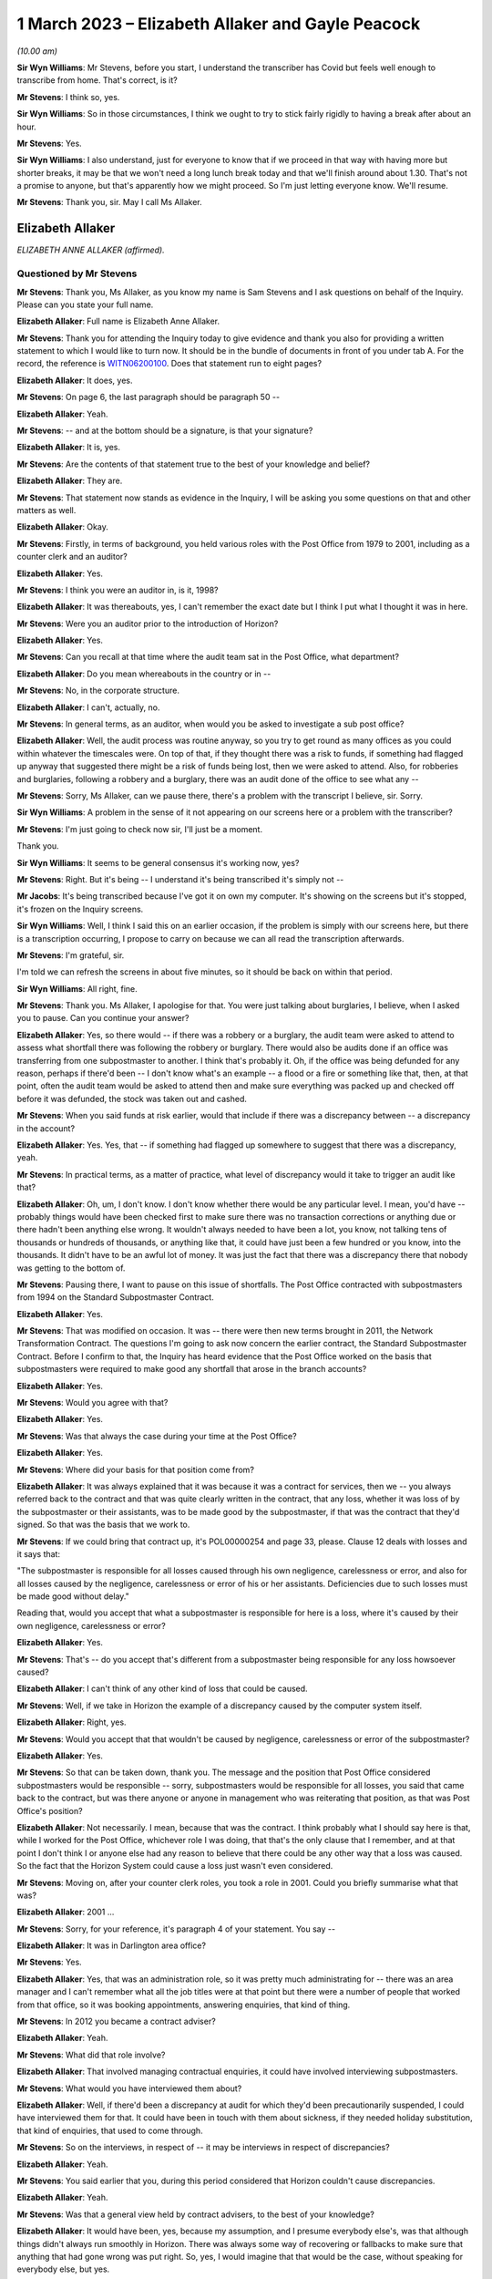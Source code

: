 .. raw:: html

   <a id="hearing-link" href="https://www.postofficehorizoninquiry.org.uk/hearings/phase-3-1-march-2023">Official hearing page</a>

1 March 2023 – Elizabeth Allaker and Gayle Peacock
==================================================

.. raw:: html

   <details id="hearing-meta" open>
        <summary>
            <span class="open">Hide video</span>
            <span class="closed">Show video</span>
        </summary>
   <lite-youtube videoid="mT0PbqyA1Qo" params="rel=0"></lite-youtube>
   <lite-youtube videoid="LpLG9XX1f9U" params="rel=0"></lite-youtube>
   </details>

*(10.00 am)*

**Sir Wyn Williams**: Mr Stevens, before you start, I understand the transcriber has Covid but feels well enough to transcribe from home.  That's correct, is it?

**Mr Stevens**: I think so, yes.

**Sir Wyn Williams**: So in those circumstances, I think we ought to try to stick fairly rigidly to having a break after about an hour.

**Mr Stevens**: Yes.

**Sir Wyn Williams**: I also understand, just for everyone to know that if we proceed in that way with having more but shorter breaks, it may be that we won't need a long lunch break today and that we'll finish around about 1.30.  That's not a promise to anyone, but that's apparently how we might proceed.  So I'm just letting everyone know.  We'll resume.

**Mr Stevens**: Thank you, sir.  May I call Ms Allaker.

Elizabeth Allaker
-----------------

*ELIZABETH ANNE ALLAKER (affirmed).*

Questioned by Mr Stevens
^^^^^^^^^^^^^^^^^^^^^^^^

**Mr Stevens**: Thank you, Ms Allaker, as you know my name is Sam Stevens and I ask questions on behalf of the Inquiry.  Please can you state your full name.

.. rst-class:: indented

**Elizabeth Allaker**: Full name is Elizabeth Anne Allaker.

**Mr Stevens**: Thank you for attending the Inquiry today to give evidence and thank you also for providing a written statement to which I would like to turn now.  It should be in the bundle of documents in front of you under tab A.  For the record, the reference is `WITN06200100 <https://www.postofficehorizoninquiry.org.uk/evidence/witn06200100-anne-allaker-witness-statement>`_. Does that statement run to eight pages?

.. rst-class:: indented

**Elizabeth Allaker**: It does, yes.

**Mr Stevens**: On page 6, the last paragraph should be paragraph 50 --

.. rst-class:: indented

**Elizabeth Allaker**: Yeah.

**Mr Stevens**: -- and at the bottom should be a signature, is that your signature?

.. rst-class:: indented

**Elizabeth Allaker**: It is, yes.

**Mr Stevens**: Are the contents of that statement true to the best of your knowledge and belief?

.. rst-class:: indented

**Elizabeth Allaker**: They are.

**Mr Stevens**: That statement now stands as evidence in the Inquiry, I will be asking you some questions on that and other matters as well.

.. rst-class:: indented

**Elizabeth Allaker**: Okay.

**Mr Stevens**: Firstly, in terms of background, you held various roles with the Post Office from 1979 to 2001, including as a counter clerk and an auditor?

.. rst-class:: indented

**Elizabeth Allaker**: Yes.

**Mr Stevens**: I think you were an auditor in, is it, 1998?

.. rst-class:: indented

**Elizabeth Allaker**: It was thereabouts, yes, I can't remember the exact date but I think I put what I thought it was in here.

**Mr Stevens**: Were you an auditor prior to the introduction of Horizon?

.. rst-class:: indented

**Elizabeth Allaker**: Yes.

**Mr Stevens**: Can you recall at that time where the audit team sat in the Post Office, what department?

.. rst-class:: indented

**Elizabeth Allaker**: Do you mean whereabouts in the country or in --

**Mr Stevens**: No, in the corporate structure.

.. rst-class:: indented

**Elizabeth Allaker**: I can't, actually, no.

**Mr Stevens**: In general terms, as an auditor, when would you be asked to investigate a sub post office?

.. rst-class:: indented

**Elizabeth Allaker**: Well, the audit process was routine anyway, so you try to get round as many offices as you could within whatever the timescales were.  On top of that, if they thought there was a risk to funds, if something had flagged up anyway that suggested there might be a risk of funds being lost, then we were asked to attend. Also, for robberies and burglaries, following a robbery and a burglary, there was an audit done of the office to see what any --

**Mr Stevens**: Sorry, Ms Allaker, can we pause there, there's a problem with the transcript I believe, sir.  Sorry.

**Sir Wyn Williams**: A problem in the sense of it not appearing on our screens here or a problem with the transcriber?

**Mr Stevens**: I'm just going to check now sir, I'll just be a moment.

Thank you.

**Sir Wyn Williams**: It seems to be general consensus it's working now, yes?

**Mr Stevens**: Right.  But it's being -- I understand it's being transcribed it's simply not --

**Mr Jacobs**: It's being transcribed because I've got it on own my computer.  It's showing on the screens but it's stopped, it's frozen on the Inquiry screens.

**Sir Wyn Williams**: Well, I think I said this on an earlier occasion, if the problem is simply with our screens here, but there is a transcription occurring, I propose to carry on because we can all read the transcription afterwards.

**Mr Stevens**: I'm grateful, sir.

I'm told we can refresh the screens in about five minutes, so it should be back on within that period.

**Sir Wyn Williams**: All right, fine.

**Mr Stevens**: Thank you.  Ms Allaker, I apologise for that. You were just talking about burglaries, I believe, when I asked you to pause.  Can you continue your answer?

.. rst-class:: indented

**Elizabeth Allaker**: Yes, so there would -- if there was a robbery or a burglary, the audit team were asked to attend to assess what shortfall there was following the robbery or burglary.  There would also be audits done if an office was transferring from one subpostmaster to another. I think that's probably it.  Oh, if the office was being defunded for any reason, perhaps if there'd been -- I don't know what's an example -- a flood or a fire or something like that, then, at that point, often the audit team would be asked to attend then and make sure everything was packed up and checked off before it was defunded, the stock was taken out and cashed.

**Mr Stevens**: When you said funds at risk earlier, would that include if there was a discrepancy between -- a discrepancy in the account?

.. rst-class:: indented

**Elizabeth Allaker**: Yes.  Yes, that -- if something had flagged up somewhere to suggest that there was a discrepancy, yeah.

**Mr Stevens**: In practical terms, as a matter of practice, what level of discrepancy would it take to trigger an audit like that?

.. rst-class:: indented

**Elizabeth Allaker**: Oh, um, I don't know.  I don't know whether there would be any particular level.  I mean, you'd have -- probably things would have been checked first to make sure there was no transaction corrections or anything due or there hadn't been anything else wrong.  It wouldn't always needed to have been a lot, you know, not talking tens of thousands or hundreds of thousands, or anything like that, it could have just been a few hundred or you know, into the thousands.  It didn't have to be an awful lot of money.  It was just the fact that there was a discrepancy there that nobody was getting to the bottom of.

**Mr Stevens**: Pausing there, I want to pause on this issue of shortfalls.  The Post Office contracted with subpostmasters from 1994 on the Standard Subpostmaster Contract.

.. rst-class:: indented

**Elizabeth Allaker**: Yes.

**Mr Stevens**: That was modified on occasion.  It was -- there were then new terms brought in 2011, the Network Transformation Contract.  The questions I'm going to ask now concern the earlier contract, the Standard Subpostmaster Contract.  Before I confirm to that, the Inquiry has heard evidence that the Post Office worked on the basis that subpostmasters were required to make good any shortfall that arose in the branch accounts?

.. rst-class:: indented

**Elizabeth Allaker**: Yes.

**Mr Stevens**: Would you agree with that?

.. rst-class:: indented

**Elizabeth Allaker**: Yes.

**Mr Stevens**: Was that always the case during your time at the Post Office?

.. rst-class:: indented

**Elizabeth Allaker**: Yes.

**Mr Stevens**: Where did your basis for that position come from?

.. rst-class:: indented

**Elizabeth Allaker**: It was always explained that it was because it was a contract for services, then we -- you always referred back to the contract and that was quite clearly written in the contract, that any loss, whether it was loss of by the subpostmaster or their assistants, was to be made good by the subpostmaster, if that was the contract that they'd signed.  So that was the basis that we work to.

**Mr Stevens**: If we could bring that contract up, it's POL00000254 and page 33, please.  Clause 12 deals with losses and it says that:

"The subpostmaster is responsible for all losses caused through his own negligence, carelessness or error, and also for all losses caused by the negligence, carelessness or error of his or her assistants. Deficiencies due to such losses must be made good without delay."

Reading that, would you accept that what a subpostmaster is responsible for here is a loss, where it's caused by their own negligence, carelessness or error?

.. rst-class:: indented

**Elizabeth Allaker**: Yes.

**Mr Stevens**: That's -- do you accept that's different from a subpostmaster being responsible for any loss howsoever caused?

.. rst-class:: indented

**Elizabeth Allaker**: I can't think of any other kind of loss that could be caused.

**Mr Stevens**: Well, if we take in Horizon the example of a discrepancy caused by the computer system itself.

.. rst-class:: indented

**Elizabeth Allaker**: Right, yes.

**Mr Stevens**: Would you accept that that wouldn't be caused by negligence, carelessness or error of the subpostmaster?

.. rst-class:: indented

**Elizabeth Allaker**: Yes.

**Mr Stevens**: So that can be taken down, thank you.  The message and the position that Post Office considered subpostmasters would be responsible -- sorry, subpostmasters would be responsible for all losses, you said that came back to the contract, but was there anyone or anyone in management who was reiterating that position, as that was Post Office's position?

.. rst-class:: indented

**Elizabeth Allaker**: Not necessarily.  I mean, because that was the contract. I think probably what I should say here is that, while I worked for the Post Office, whichever role I was doing, that that's the only clause that I remember, and at that point I don't think I or anyone else had any reason to believe that there could be any other way that a loss was caused.  So the fact that the Horizon System could cause a loss just wasn't even considered.

**Mr Stevens**: Moving on, after your counter clerk roles, you took a role in 2001.  Could you briefly summarise what that was?

.. rst-class:: indented

**Elizabeth Allaker**: 2001 ...

**Mr Stevens**: Sorry, for your reference, it's paragraph 4 of your statement.  You say --

.. rst-class:: indented

**Elizabeth Allaker**: It was in Darlington area office?

**Mr Stevens**: Yes.

.. rst-class:: indented

**Elizabeth Allaker**: Yes, that was an administration role, so it was pretty much administrating for -- there was an area manager and I can't remember what all the job titles were at that point but there were a number of people that worked from that office, so it was booking appointments, answering enquiries, that kind of thing.

**Mr Stevens**: In 2012 you became a contract adviser?

.. rst-class:: indented

**Elizabeth Allaker**: Yeah.

**Mr Stevens**: What did that role involve?

.. rst-class:: indented

**Elizabeth Allaker**: That involved managing contractual enquiries, it could have involved interviewing subpostmasters.

**Mr Stevens**: What would you have interviewed them about?

.. rst-class:: indented

**Elizabeth Allaker**: Well, if there'd been a discrepancy at audit for which they'd been precautionarily suspended, I could have interviewed them for that.  It could have been in touch with them about sickness, if they needed holiday substitution, that kind of enquiries, that used to come through.

**Mr Stevens**: So on the interviews, in respect of -- it may be interviews in respect of discrepancies?

.. rst-class:: indented

**Elizabeth Allaker**: Yeah.

**Mr Stevens**: You said earlier that you, during this period considered that Horizon couldn't cause discrepancies.

.. rst-class:: indented

**Elizabeth Allaker**: Yeah.

**Mr Stevens**: Was that a general view held by contract advisers, to the best of your knowledge?

.. rst-class:: indented

**Elizabeth Allaker**: It would have been, yes, because my assumption, and I presume everybody else's, was that although things didn't always run smoothly in Horizon.  There was always some way of recovering or fallbacks to make sure that anything that had gone wrong was put right.  So, yes, I would imagine that that would be the case, without speaking for everybody else, but yes.

**Mr Stevens**: As a contract adviser, were you ever -- did you ever encounter a subpostmaster saying "This discrepancy, I believe it's been caused by the Horizon IT System"?

.. rst-class:: indented

**Elizabeth Allaker**: No.  Not directly, and certainly not during the period that I was a contract adviser.

.. rst-class:: indented

Later, down the line, then, yes, they did start to be people who questioned that, if they did have a loss. Not to me directly but I had heard of that being asked, yes.

**Mr Stevens**: If, as a contract adviser, you -- someone had said that to you directly, what would your response have been?

.. rst-class:: indented

**Elizabeth Allaker**: I would have -- I probably would have done my best to try to make them understand that it wasn't possible, that, you know, that whatever had gone wrong we'd investigate it and there was no way that it could be the Horizon System because of all the assurances that we got.

**Mr Stevens**: You say all the assurances you got, can you just expand on that, please?

.. rst-class:: indented

**Elizabeth Allaker**: Well, we've always been of the impression that anything that did go wrong with Horizon, that somewhere in the background, it was put right.  If it had got to the point where a branch had a loss, they would receive a transaction correction for it, or if a branch had a loss that they couldn't explain, there was an option to put it into the suspense account sometimes to see if a transaction correction came back later down the line.

.. rst-class:: indented

But any investigation had never -- or any, you know, looking into losses, had never thrown up anything to do with the Horizon System having caused the loss, so I presume that, you know, we all just trusted what we were told and that a loss couldn't be caused by the system itself.

**Mr Stevens**: Who gave you those assurances?

.. rst-class:: indented

**Elizabeth Allaker**: I don't know whether it was just generally everybody said the same thing.  I don't know that we necessarily even looked at anybody for assurance.  It was just that if that came up ever, that's what we knew: that it must have been mentioned at some point but I cannot honestly point to one person and say they did.

**Mr Stevens**: As a contract adviser, were you involved in intervention visits?

.. rst-class:: indented

**Elizabeth Allaker**: Going out to a branch myself at that point, no, I don't think I was.  I was involved in -- I was involved in intervention visits prior to that, I think.  Possibly during my time in the area office.  I think I would be asked to help out and go out and visit a branch for -- it could have been a robbery or a burglary.

**Mr Stevens**: Did you ever go out for an intervention visit because of a subpostmaster was requesting additional training?

.. rst-class:: indented

**Elizabeth Allaker**: No.  No.

**Mr Stevens**: Did you attend an intervention visit to investigate the cause of a discrepancy?

.. rst-class:: indented

**Elizabeth Allaker**: Not, I don't think, during my time as a contract adviser.  Only during my time at Audit -- in the audit team, I think.

**Mr Stevens**: So 1998, pre-Horizon?

.. rst-class:: indented

**Elizabeth Allaker**: Yeah, yeah.

**Mr Stevens**: I want to move on in the chronology to October 2013. Please could we bring up POL00043370.  This is an attendance note for a meeting on 9 October 2013, it's on Bond Dickinson headed paper.  Are you aware of Bond Dickinson's role in relation to the Post Office?

.. rst-class:: indented

**Elizabeth Allaker**: Yes.

**Mr Stevens**: And that is?

.. rst-class:: indented

**Elizabeth Allaker**: Bond Dickinson were legal representation for the Post Office.

**Mr Stevens**: We see in the attendance list there are "Legal", Rodric Williams, head of Post Office legal, was he, at that point?

.. rst-class:: indented

**Elizabeth Allaker**: Mm-hm.

**Mr Stevens**: Martin Smith of Cartwright King.  Do you recall his role?

.. rst-class:: indented

**Elizabeth Allaker**: I don't recall his role, no.

**Mr Stevens**: We see at "Network", you're in attendance --

.. rst-class:: indented

**Elizabeth Allaker**: Yeah.

**Mr Stevens**: -- and Gayle Peacock as well --

.. rst-class:: indented

**Elizabeth Allaker**: Yeah.

**Mr Stevens**: -- Nick Beal.  For the NBSC, it says that you're there on behalf of Kendra Dickinson?

.. rst-class:: indented

**Elizabeth Allaker**: Yeah.

**Mr Stevens**: At this stage in 2013, were you involved with the NBSC?

.. rst-class:: indented

**Elizabeth Allaker**: Yes, I used to work quite closely with the NBSC, to try -- well, try and make improvements to the way the structure was and to make improvements to -- I can't remember at that point whether the Branch Support Team was still there, but I sort of linked between the two of the teams, the Branch Support Team if they were still there then, they were still part of the Network teams.

**Mr Stevens**: We'll come on to that in a moment but, in broad terms, yes involved --

.. rst-class:: indented

**Elizabeth Allaker**: Yes.

**Mr Stevens**: -- but as a sort of oversight of what could be improved, rather than taking calls yourself?

.. rst-class:: indented

**Elizabeth Allaker**: Yes.

**Mr Stevens**: If we could just go down on this attendance note to see, it refers to a number of issues in branches, which we don't need to go into detail, but my question is: what was the purpose of this meeting?

.. rst-class:: indented

**Elizabeth Allaker**: I think would this be one of the meetings that were held -- I don't know whether it was monthly -- to try to just make sure that anything that was coming in on -- that was referenced to the Horizon System or any losses, or anything like that, that they'd had -- they didn't overlap with anything that was going on with the Inquiry?  Had the Inquiry started by this point?

**Mr Stevens**: Not at this stage.  There was a Second Sight, this was around the time when Second Sight was --

.. rst-class:: indented

**Elizabeth Allaker**: So it would be to make sure -- that's probably what I'm thinking of, then -- that we didn't overlap with any of the cases that were going on in Second Sight and that also were starting to take any learnings from cases that came up to make sure that, if there was things falling through the net anyway, that we were more likely to pick them up.  Whether it was to do with the Horizon or looking at this, some of it was more general things anyway.

**Mr Stevens**: So these were operational issues, discrepancies and the like --

.. rst-class:: indented

**Elizabeth Allaker**: Yeah.

**Mr Stevens**: -- which were being discussed in a context with legal representatives at the Post Office --

.. rst-class:: indented

**Elizabeth Allaker**: Yes.

**Mr Stevens**: Do you recall what the -- what sort of issues the legal team were interested in?

.. rst-class:: indented

**Elizabeth Allaker**: Um, not in detail, no.  I mean, if I hadn't had the documents I would probably have struggled to remember most of the things that were discussed but, looking at some of this, then there was certainly things that, you know, people were starting to say had linked to Horizon then.  But, no, not specifics of anything, no.

**Mr Stevens**: Slightly different question.  Do you recall if the legal team gave any advice on operational issues, such as what to do with the loss?

.. rst-class:: indented

**Elizabeth Allaker**: Not that I remember.  I think their advice was more legally based.  But that's just memory.  I'm picking up there.

**Mr Stevens**: If we can go to a different document, please it's POL00002276.  At the top it says, "Horizon Service Improvements Workshop" and it's 5 September 2013, so a month before but around the same time as the legal meeting we just saw.  Do you recall the purpose of this meeting?

.. rst-class:: indented

**Elizabeth Allaker**: Yeah, vaguely.  I think this meeting was set up because, by this point, we were starting to get input from -- well, the :abbr:`NFSP (National Federation of SubPostmasters)` had mentioned improvements for a number of years and I can't remember whether we also had the branch user forum set up then, which was a little, small group of subpostmasters who used to attend a meeting quarterly.  We'd set that little group up to try to get more input from subpostmasters.  They used to go and talk to their own representatives.

.. rst-class:: indented

So I think the NFSP, the branch user forum and possibly other sources were all saying that there was improvements that they would like to see, and this workshop was to try to kick off some of that with Fujitsu.  It was at Bracknell, wasn't it?  Yeah.  So it was to try to get them to understand, from the subpostmaster's point of view, what improvements they wanted going forward.

**Mr Stevens**: We see there in the attendee list :abbr:`NFSP (National Federation of SubPostmasters)`, Jim Nott, postmaster.

.. rst-class:: indented

**Elizabeth Allaker**: Yeah.

**Mr Stevens**: Do you recall how that postmaster was selected?

.. rst-class:: indented

**Elizabeth Allaker**: No, if my memory is correct, there was more than him actually due to attend but, for whatever reason on the day, Jim was the only one that did attend.  I don't know whether there'd been another meeting come up or what had happened, but I'm pretty sure there were other people that were asked on behalf of the :abbr:`NFSP (National Federation of SubPostmasters)` and Jim was the only one that could make it.

**Mr Stevens**: You've mentioned about the :abbr:`NFSP (National Federation of SubPostmasters)` and there being calls for improvements for a while.  Can you recall if there was an immediate trigger which caused this meeting to be arranged?

.. rst-class:: indented

**Elizabeth Allaker**: Not to my knowledge.  Not an immediate trigger.

**Mr Stevens**: Please can we turn to page 4 and section 1.5.  This talks about "Rem Out for End of Day Cheque Processing". Can you just explain very simply what that is?

.. rst-class:: indented

**Elizabeth Allaker**: Yeah, at the end of the day, you used to have to rem your cheques out and a lot of that depended on when the -- when your collection was from Royal Mail because they used to have been to be dispatched manually, so you used to have to cut them off and rem them out then, and then I don't know whether on a balancing day, or -- was it every day or just on a balancing day?  I'm testing my own memory now -- they used to have to be remmed out again or something had to be done, definitely, at balancing.

.. rst-class:: indented

I think the reason that that one was on the list, for looking at improvements, was because it was a bit of a clunky process, so there seemed to be a number of steps that you could go through and it wasn't always intuitive, particularly, I suppose, if you were a new subpostmaster.  So I think it was there to look at seeing if it could be done any slicker through the system.

**Mr Stevens**: If we just turn the page, if we can, to the top of the next page, please.  It says:

"This is a lengthy process, and unnecessarily runs the report twice.  It also increases the potential for the clerk to enter an amount which does not match the report total amount."

So is what this is saying is that the process increased the risk of discrepancy caused by user error?

.. rst-class:: indented

**Elizabeth Allaker**: Yes, it could.  Because anywhere that you could just put a number in yourself, there's always the chance that you're going to hit a wrong key or, you know, something else could go wrong.

**Mr Stevens**: If we go down slightly, we see there are some suggested improvements.  Do you recall if those were brought in?

.. rst-class:: indented

**Elizabeth Allaker**: I can't, actually, no.  I know that we did some more work on that, on the cheque rem out process, but I can't remember honestly whether improvements did actually come in or not.

**Mr Stevens**: So things like this, where improvements to make the system easier to use and potentially reduce error, were those findings of where there may be increased risk of user error, were they communicated to anyone in the audit team or the prosecutorial team?

.. rst-class:: indented

**Elizabeth Allaker**: Not communicated to, but I would say that the people in the audit team all knew of the processes where -- that were a bit clunky, really, that, you know, where it was likely that an error could be, so let's look there first, to make sure that there's not anything wrong.  So the cheque rem out system would be one of the ones they would look at.  They would always look at things like that to make sure that cheques had been remmed out, that they'd been remmed out correctly, et cetera, et cetera.

**Mr Stevens**: So, in effect, is your evidence that where there were let's call it design issues, which increased the risk of a user error, the audit team would be well aware of that?

.. rst-class:: indented

**Elizabeth Allaker**: I would say so, yes.

**Mr Stevens**: If we turn to page 6, please, and paragraph 2.4.  This relates to "Transaction Correction Print Out", and it says:

"The postmaster needs to be able to see which Transaction Corrections have been processed and which are outstanding."

If we can turn the page, the suggested improvement in this case is that:

"This report is already available, and so this improvement is considered to already be present."

It goes on to discuss revisiting communications on this.

At this stage, were you aware of any subpostmasters who were calling for more access to, say, audit data or transaction data, used by the Horizon IT System?

.. rst-class:: indented

**Elizabeth Allaker**: To answer that question I'd probably have to say that, yes, there was always a desire that I'd found from the subpostmasters that I spoke to, that they had improved ways of looking at the system themselves.  So whether it was to do with transaction corrections.  And I don't know -- when it says "is considered to be already present", I'm not disputing that.

.. rst-class:: indented

That opportunity must have -- may have been there, but then, clearly, in this case, what we needed to do was recommunicate that here's a report that you can get. A lot of subpostmasters would want as much information as possible, so would have been asking for -- you know, would be asking if they could get a report on X, Y and Z.  So, yes.

**Mr Stevens**: Do you know if that was ever a point of discussion with Fujitsu as to whether that would be a possibility of allowing postmasters access to such data?

.. rst-class:: indented

**Elizabeth Allaker**: It was, because I think I have been there when those conversations were had.  As a result of this, and then also doing some work on what we ended up calling HORice, which was a tool to investigate certain transactions and reports and things, ultimately, the desire for HORice would have been for subpostmasters to have access to that type of reporting and, I think, at the time, not long before I left, these things were being discussed more often because we were hoping for new technology to be coming in or new systems to be coming in, so that we could get subpostmasters access to more information and it would be more -- more of a two-way thing.

.. rst-class:: indented

Ultimately, what we wanted was for subpostmasters to be able to communicate with us online and I got the impression that that's what subpostmasters wanted to do as well, and once we'd got to that sort of state, we were hoping that we'd be able to share some of the things that we were starting to build ourselves.

**Mr Stevens**: I was going to come to HORice later but it makes sense, since you've mentioned it now, to go there.  HORice is H-O-R-I-C-E, and was that an acronym for something?

.. rst-class:: indented

**Elizabeth Allaker**: It was but I can't remember what it was, if that's the next question.

**Mr Stevens**: In paragraph 5 of your statement, you say that you worked on building an enquiry system known as HORice which was to build new reports to try to improve the way information could be obtained from the system to handle enquiries.  Presumably the system there is Horizon?

.. rst-class:: indented

**Elizabeth Allaker**: Yes.

**Mr Stevens**: Do you recall when HORice was introduced?

.. rst-class:: indented

**Elizabeth Allaker**: No.  I can't.  I can't put a date on it.

**Mr Stevens**: In broad terms, would it have been earlier or later than, say, 2013?

.. rst-class:: indented

**Elizabeth Allaker**: Later, I think.

**Mr Stevens**: What information was available or stored in HORice?

.. rst-class:: indented

**Elizabeth Allaker**: It was all transactional data and report data but it was -- what we were trying to do was get reports for things that we hadn't already had, and I can't remember -- I can't even tell you what an example would be of one.  Just so that if there was a discrepancy or you needed to look for something or you needed to find something more quickly, then you could get a report from this new HORice system that we'd got.

**Mr Stevens**: So would that include the transaction logs for a particular branch?

.. rst-class:: indented

**Elizabeth Allaker**: Well, you could get transaction logs anyway, so subpostmasters did have access to printing off transaction logs, if I remember correctly.  But only for a certain length of time, and I think that's one of the things that we were wanting to change.  I don't know that was directly within HORice.  But it was, certainly HORice was asking for stuff to be available for a longer period of time, so that you did have something that you could go back and refer to.

**Mr Stevens**: What length of time are we talking here?

.. rst-class:: indented

**Elizabeth Allaker**: I think HORice was only -- the transaction logs were only available in branch, I'm going to say, for a month. Whether that's right or not I don't know.  If that's the case, I think we were asking for six months, and possibly even longer than that.  Having said that, I think there was -- there was going to be a limit to what we could get because of the volume of transactions that went through the system.  I don't know that whatever clouds these things all go to were going to be big enough to hold everything for that length of time.

**Mr Stevens**: We spoke about transaction logs.  Would HORice store things beyond that?  So would it include actually just the data in a branch that Horizon used to generate branch accounts?

.. rst-class:: indented

**Elizabeth Allaker**: I don't know.  I think what I would say here is that that information was there somewhere, the information that we were asking for in Post Office.  So whether it was for the Finance Service Centre, whether it was something that was going to help subpostmasters themselves, whether it was the security team or whoever that was suggesting the types of reports that we were asking to be implemented in HORice, that information was clearly there, otherwise Fujitsu would have said, "We can't do that because we haven't got that type of information stored".

.. rst-class:: indented

So we were asking for stuff that was there, just either in a better format for a longer period of time or in a different way to allow us to look at our own system.

**Mr Stevens**: For easier access?

.. rst-class:: indented

**Elizabeth Allaker**: Yes.

**Mr Stevens**: Who was given permission to access HORice?

.. rst-class:: indented

**Elizabeth Allaker**: There were only -- I think at the time that I left, there were only about 18 licences, if it was that. There was a very small number of licences because I think it was still being trialled.

**Mr Stevens**: What was the reason for not giving access for subpostmasters to the data relevant to their own branch through HORice?

.. rst-class:: indented

**Elizabeth Allaker**: I don't know.  I know that we only had a very small number of licences at that time.  Ultimately, discussions were ongoing with Fujitsu to either extend the number of licences or to progress the trial further, but then it was going to be -- yeah, I think it was cost after that so it would be, you know, we'll have to start talking about money for additional licences and how many do you need, and ...

**Mr Stevens**: Moving on from HORice, we'll go to the Branch Support Programme which I believe you were involved with.

.. rst-class:: indented

**Elizabeth Allaker**: Yes.

**Mr Stevens**: What was your role in that?

.. rst-class:: indented

**Elizabeth Allaker**: I'd probably have been doing a number of jobs within the Branch Support Programme.  I did use to facilitate the Branch User Forum.  Um, I can't remember any specifics. I did an awful lot of stuff -- it was a lot about trying to work with the communication team, work with different parts of the business to try to get, you know, improvements to what we were doing and how we were communicating, so that it was easier for subpostmasters. Just working throughout the business.

**Mr Stevens**: Let's take it in stages.  Do you remember when this programme started?

.. rst-class:: indented

**Elizabeth Allaker**: I can't remember exactly the date that it started, and because the programmes tended to change names, we did like to have a change of name every now and then and I can't remember which programme ran into which one now, so sorry.

**Mr Stevens**: If I suggested around 2013 or '14, would that ring true?

.. rst-class:: indented

**Elizabeth Allaker**: I wouldn't be able to argue one way or another.

**Mr Stevens**: You refer to the Branch User Forum, I understand that is where subpostmasters were invited to provide feedback on the Horizon System and Post Office processes generally.

.. rst-class:: indented

**Elizabeth Allaker**: Yeah.

**Mr Stevens**: How many subpostmasters were involved?

.. rst-class:: indented

**Elizabeth Allaker**: In the Branch User Forum?

**Mr Stevens**: Yes.

.. rst-class:: indented

**Elizabeth Allaker**: About six subpostmasters, I think.

**Mr Stevens**: How were they selected?

.. rst-class:: indented

**Elizabeth Allaker**: Um, I think there was -- I think it was through the branch focus, the communications team.  There was an article went out in that inviting people to apply and then, from the applications, somebody, I don't know who or how, selected the people that would first use -- you first come in on the Branch User Forum but I think it was an annual changeover, so the plan was that it was going to be changed annually and it was people came out and went in.

.. rst-class:: indented

So you weren't there indefinitely.

**Mr Stevens**: Please can we turn to POL00039215.  So this is a Branch Support Programme PowerPoint presentation in May 2014. Are you aware of a mediation scheme for subpostmasters who were alleged to have shortfalls caused by like Horizon?

.. rst-class:: indented

**Elizabeth Allaker**: I'm aware of it, yes.

**Mr Stevens**: Were you involved in it?

.. rst-class:: indented

**Elizabeth Allaker**: No.

**Mr Stevens**: Was there any link between the Branch Support Programme and either Second Sight or that Mediation Scheme?

.. rst-class:: indented

**Elizabeth Allaker**: The link would be -- well, people?  I don't know. I don't know whether there was any direct link between the people that worked in the Branch Support Programme and the Mediation Scheme.  There would -- I knew, certainly, the people that worked in the Mediation Scheme.  Whether or not they were all part of the Branch Support Programme at the same time or we were all under this same umbrella, I wouldn't be able to say from memory.

**Mr Stevens**: Do you know what triggered the Branch Support Programme to be implemented?

.. rst-class:: indented

**Elizabeth Allaker**: I think it was probably the ongoing need to have some sort of, I would say, a culture change within Post Office.  I think it was more or less along the lines that we weren't engaging with people as well as we could.  It didn't feel like, at the time, that everybody's voice could be heard and the Branch Support Programme was probably grown out of that.

**Mr Stevens**: If we turn to page 3, please -- sorry, page 5.  No, it was in between.  Page 4, sorry.

This refers to -- it says one of the issues of the report, which is referring to the interim report of Second Sight -- it says the following:

"Lack of timely, accurate and complete information provided to subpostmasters to support them in resolving issues.

"Lack of centralised data or files specific to each branch which hinders a quality investigation from taking place."

At the bottom we see:

"The investigation undertaken by the Programme highlighted/confirmed the following issues:

"Inconsistent record keeping by internal teams or contact made with branches

"Inconsistent quality of information retained by teams

"Lack of consistent processes or workflows between teams within a process

"Lack of timescales to resolve branch issue, coupled with lack of monitoring of issues

"Inconsistent sense of 'ownership' of different issues."

From this, is it fair to say that the Branch Support Programme wasn't engaging with subpostmasters on alleged bugs, errors and defects in the Horizon IT System?

.. rst-class:: indented

**Elizabeth Allaker**: I think I would say that it's probably fair to say that no, we weren't, because bugs, errors and defects were more IT issues.  If we'd needed to do anything about that, and I'm not saying that we didn't because, you know, certainly things did occasionally crop up that were described to me as bugs, errors and defects, that would have been more in Fujitsu's domain.

**Mr Stevens**: So outside of your responsibility?

.. rst-class:: indented

**Elizabeth Allaker**: Yes, in that it's not something we would have been able to fix but I suppose, as part of working on HORice and working on the Branch Support Programme, I think it's probably fair to say that, looking to the future, what we would want is a system, bug, error and defect free, of course, but that's probably not possible in IT world. So while it wasn't there on that list, if you like, it would be something in the back of our minds.

**Mr Stevens**: But I suppose more in terms of the Branch User Forum, which this was involved with, the subpostmasters there, there was no discussion with subpostmasters of branch -- sorry, bugs, errors and defects in the context of the Branch User Forum?

.. rst-class:: indented

**Elizabeth Allaker**: Not that I recall directly, no.

**Mr Stevens**: Were you involved in any steps to be taken to address the issues that you identify in this slide?

.. rst-class:: indented

**Elizabeth Allaker**: Well, in that, yes, there were number of things that we tried to do within the Branch Support Programme, through either NBSC and Branch Support Team, if they were still around at the time, that would help engage more with subpostmasters.  So we did things like we could get reports from NBSC on the number of people that called in to NBSC, what the issues were they called in on.  So like which branches called in most often.  Which branches didn't call in at all.

.. rst-class:: indented

And during the time that the Branch Support Programme ran, and afterwards, we used to make calls to branches from those lists to make sure that, you know, was there anything that we could do to help.  So if it was somebody that was ringing in a lot of the time, it was to try to make sure that, if they were new, new subpostmasters, was there any additional help they needed?  Was there any more support that we could get them, whether that be through a bit more regular contact from an NBSC adviser or, you know, ultimately we could put a request through perhaps to get a bit more training.

.. rst-class:: indented

I think we had calls to branches that had never rung in to us at all.  So that -- because clearly, you know, they were still a valuable part of the Post Office, as far as we were concerned but for years they hadn't been engaged with, if you like.  So they were rung.

**Mr Stevens**: Shall we look at the NBSC now on that point.  If we can turn to POL00090223, which is an email that you sent to Angela van den Bogerd on 6 May 2015.  You say you attach a one-pager, it's actually a two-sided one-pager, on the NBSC employee comments, which we will come to in a moment, it's feedback.  Why were you providing feedback to Angela van den Bogerd at this stage?

.. rst-class:: indented

**Elizabeth Allaker**: I don't know.  I think it was this one, all I'd done was pull the information together from my contact with NBSC, who I think that was the -- that was where the McKinsey's feedback had been involved or was referring to.  Because I didn't ever see the McKinsey's report myself, I'd just heard about it.  So I'm guessing, from this, that that all I'd done was pull something together and give it to Angela as a two-pager on something that she'd asked for.

**Mr Stevens**: Do you recall why she asked for it?

.. rst-class:: indented

**Elizabeth Allaker**: I can't, no.

**Mr Stevens**: Can we go to the next page, please.  We have some comments here and the first one -- it says "81 comments in total broken down as follows":

"Communication -- 14 comments.  Main theme relates to timely and better communications and also knowledge of what to do when products are launched or when things change or go wrong.  This theme was raised with Branch Support Programme and is a theme raised by BUF too."

"BUF" being?

.. rst-class:: indented

**Elizabeth Allaker**: Branch User Forum, yes.

**Mr Stevens**: So is it fair to say that the feedback you've pulled together here was criticising the level of information and communication to the NBSC relating to both changes to Horizon and problems with Horizon?

.. rst-class:: indented

**Elizabeth Allaker**: Not necessarily with Horizon, there, no.  In fact, I would say probably not with Horizon.  It was to do with communications that went out to branches, in the Branch Focus, I think it was called Branch Focus, communication that went out weekly.

.. rst-class:: indented

NBSC should always have seen -- well, I'm saying "always", there may be things that they didn't need to see but they should have always had the opportunity to see and comment on the communications that went out to branch before it went out, purely and simply because they were the ones that were going to get the enquiries if the communication wasn't clear.  So they could then, you know, act as the go-between between the Communications Team and subpostmasters, to some extent.

.. rst-class:: indented

And I think what, from memory, what that would be, would be the advisers in NBSC would be saying, "We're either not getting them or we're not getting them quick enough to do something about it" or, you know, maybe "We've fed back on this but nobody has picked anything up or not replied to say why they haven't done anything with our feedback".

.. rst-class:: indented

So I think that would be more to do with products and transactions than anything to do with Horizon itself, with the system.

**Mr Stevens**: And the final sentence says, "AHT"; do you remember what that stands for?

.. rst-class:: indented

**Elizabeth Allaker**: Average handling time.

**Mr Stevens**: So is that the time in which it takes for a member of the team to resolve a call?

.. rst-class:: indented

**Elizabeth Allaker**: Yes.

**Mr Stevens**: So:

"AHT was also raised as an issue by advisers in that they feel they are pressurised to achieve AHT above quality of response to branch."

Do you recall that being a concern at the NBSC?

.. rst-class:: indented

**Elizabeth Allaker**: I recall it being mentioned but I don't know that that's a fair comment because I don't know the context that it was given in.

**Mr Stevens**: Do you know what the average handle time aim was?

.. rst-class:: indented

**Elizabeth Allaker**: No.  I'm saying no, I will have heard it in the past, but I can't remember what it was, and I would imagine that over years, it probably changed anyway, you know, as average handling time it would be if things were improved in NBSC, that if things were quicker for the advisers to get to, then I would imagine that over the years that average handling time would have changed.

**Mr Stevens**: So in your position, we see that the BUF and the Branch Support Programme looked at the NBSC.  Did you have any concerns during that period as to the quality of the advice that the NBSC was able to give to subpostmasters?

.. rst-class:: indented

**Elizabeth Allaker**: No.

**Mr Stevens**: Why not?

.. rst-class:: indented

**Elizabeth Allaker**: Because the advice that the NBSC gave to subpostmasters was always given to them so they had a massive Knowledge Base that they could go to, to look at.  If -- the only thing I would say would have been of concern would have been if there were more than one way that they could get to the answer, for something.  So say somebody rang up about Lottery for the sake of picking -- and the adviser hadn't understood exactly what the Lottery question was and had gone into the wrong bit of the Knowledge Base, then that would have been the only thing that would have been a concern.  Not the actual -- it would be that they'd given the wrong bit of advice for the wrong transaction -- for the right transaction, rather than they had any concern about the advice they were given.

.. rst-class:: indented

What was on the Knowledge Base was right, providing that the advisers went through it to the right bit.

**Mr Stevens**: Turning to a different topic now, at page 4 of your statement onwards you referring to the Horizon weekly call.  Do you remember when this was set up?

.. rst-class:: indented

**Elizabeth Allaker**: No.

**Mr Stevens**: Do you know why it was set up?

.. rst-class:: indented

**Elizabeth Allaker**: Yes, again, I think that was the one that was set up so that we weren't duplicating anything that was going on with the Second Sight branch of --

**Mr Stevens**: What do you mean "duplicating"?

.. rst-class:: indented

**Elizabeth Allaker**: Well, if the branch was in Second Sight or later on, whatever, it went into mediation -- I can't remember exactly what happened when -- it was to make sure that we weren't then trying to do something with that branch that was already going on somewhere else, or if there was an ongoing Inquiry, say within the security team or within the Finance Service Centre, that, you know, they were already aware of, that we weren't then duplicating something that somebody else was already looking into.

**Mr Stevens**: Who attended those calls?

.. rst-class:: indented

**Elizabeth Allaker**: Horizon weekly call, it would be representatives from Legal, Network, or whatever we were called then, Finance Service Centre, Fujitsu, perhaps Fujitsu, ATOS, by that point as well, and Security, have I mentioned them?

**Mr Stevens**: Yes.

.. rst-class:: indented

**Elizabeth Allaker**: I can't remember off the top of my head whether there would be anybody else but it was representatives from different parts of Post Office, Fujitsu or ATOS and Legal.

**Mr Stevens**: Would this call lead to -- or lead to action points to be implemented in respect of how subpostmasters, queries or discrepancies needed to be answered?

.. rst-class:: indented

**Elizabeth Allaker**: It could, I suppose, if something had cropped up that, you know, say if it had cropped up and it was an action point for me or whoever and somebody else could then answer the question where I couldn't, then, yes, it would -- you know, it would be then used to go back and answer that subpostmaster.

**Mr Stevens**: Sir, that's probably a good time to take a break.

**Sir Wyn Williams**: Certainly.  11.10.  Thank you.

*(10.59 am)*

*(A short break)*

*(11.10 am)*

**Mr Stevens**: Thank you, sir.  Please could I bring up POL00002396 and go to page 2.  We have an email from Andrew Morley to -- well, it's to the Branch Support Team but we see you pick up the email above, 11 September 2014.

It refers to receiving a call from someone at the branch, and it says:

"He has seen the BBC report concerning the system issues and is claiming that his system is corrupt.  He wants all the money pack from previous discrepancies which he has put in so he could balance.  He has been to Horizon/ATOS who have checked everything and can find no system issues but he is adamant it's a system issue."

Above you say:

"This will be picked up by the Contract Adviser not by an intervention visit."

Stopping there, can I just ask why that was a contract adviser issue rather than an intervention at this point?

.. rst-class:: indented

**Elizabeth Allaker**: I'm guessing that once we'd looked at the branch file on the electronic filing cabinet, that it was something that the contract adviser was already in discussion with this particular subpostmaster about.  So again, to avoid duplicating work or avoid NBSC picking up something they didn't need to, it would be -- this was correct for it to go to the contract adviser, the most recent request.

**Mr Stevens**: Do you recall seeing the BBC report that's referred to here?

.. rst-class:: indented

**Elizabeth Allaker**: I didn't watch it, no.  I remember that it was on but I don't think I actually watched it.

**Mr Stevens**: Do you recall any discussion in the Post Office at that point on what that BBC report contained?

.. rst-class:: indented

**Elizabeth Allaker**: Um, well, yes.  It wouldn't be fair to say that I didn't hear anything, but, yes, people were -- there was a sort of general what's going on here, you know.  Where's this coming from.  Could any of this be right?  But I think we were all still really assured that there was no issue that we need to be worried about.

**Mr Stevens**: Could we turn to WITN06380101, the email at the bottom, please.  It says from Communications Team to Communications Team, and it references "Media coverage on Post Office IT system" on the same day as the previous email we went to:

"You may be aware of some media coverage about the Post Office's Horizon System, relating to the contents of some confidential documents, and this may prompt questions from postmasters you speak to.

"We are challenging the reporting of this matter as it implies we acknowledge there are systemic faults with Horizon.  This absolutely not the case.

"Although we will not comment on the contents of any confidential documents, after two years of investigation it remains the case that there is absolutely no evidence of any systemic issues with the computer system which is used by over 78,000 people across our 11,500 branches and which successfully processes over 6 million transactions every day."

Do you recall receiving a communication like this?

.. rst-class:: indented

**Elizabeth Allaker**: Yes.

**Mr Stevens**: Was this consistent with the type of messaging or assurances you said you were receiving?

.. rst-class:: indented

**Elizabeth Allaker**: Yes.

**Mr Stevens**: I think your evidence already is you were assured by these sorts of communications?

.. rst-class:: indented

**Elizabeth Allaker**: I had absolutely no reason to doubt that, you know, we were doing all the necessary due diligence ourselves and that what we were being told was the case.

**Mr Stevens**: Do you think that was the same for your colleagues --

.. rst-class:: indented

**Elizabeth Allaker**: Yeah.

**Mr Stevens**: -- that they were similarly assured by that?

.. rst-class:: indented

**Elizabeth Allaker**: Yes.

**Mr Stevens**: If you hadn't received these assurances, do you think that would have changed the way you approached subpostmasters, such as the one we went to before, who were saying, "I've got a problem, I think it's a system issue, look at this BBC report"?

.. rst-class:: indented

**Elizabeth Allaker**: Um, I think I would have probably thought a little bit more about it but I still think that, personally, I was quite assured anyway, without being given the reassurance from the Post Office, if you like, because it was a general message that went out.  I was quite trustful of the Horizon System anyway, so I don't know, yes, I would never have doubted that anyone had concerns and I would have done everything I could to alleviate them, but I certainly wouldn't have been saying "Yes, I think there's something in what you're saying here", because I had no evidence to suggest that there was any.

**Mr Stevens**: If we go to a different document, please.  It's FUJ00120885.  Can we turn to page 3 of that document, please.  Thank you.  The email at the bottom is from Ian Humphries.  Do you recall who he was?

.. rst-class:: indented

**Elizabeth Allaker**: Yes.

**Mr Stevens**: Who was he?

.. rst-class:: indented

**Elizabeth Allaker**: He used to work in Service Management, in Post Office Limited, and I think he went across to ATOS.

**Mr Stevens**: He refers to:

"The Meanwood branch has reported an issue with a Health Lottery transaction that is now preventing the terminal from connecting.

"Fujitsu is requesting for an authorisation for them to remove the Health Lottery [transaction, and then the number] which is preventing successful recovery on counter node 04."

At this point, what's your understanding of the problem facing this branch?

.. rst-class:: indented

**Elizabeth Allaker**: At this point, if I'd just been reading this, I'd have been wondering exactly what they were talking about. For me, there's not enough detail there to tell us exactly what's gone wrong.  It might be quite clear to the person looking at it from the other end, I don't know but I don't really -- I didn't really understand, then, what the implications of this was, so I didn't know whether it was having any effect on the branch account, I think, initially.

.. rst-class:: indented

I wouldn't have known whether or not the subpostmaster knew anything about it, unless it was one of the ones that had been raised to me by the Branch Support Team, in that they'd got a request through, as well.

**Mr Stevens**: We see just towards the bottom it says:

"Authorisation is required urgently to enable the postmaster to get the node back online."

So, in effect, is the Branch Support Team being asked to authorise a deletion of a transaction from the branch accounts?

.. rst-class:: indented

**Elizabeth Allaker**: They'd been asked to go to an area manager, who I don't know what they would mean by an "area manager" at that point, but they'd clearly been asked to -- or somebody has been asked to get something authorised to get this -- to get the node back online.  That's the, I presume, the counter terminal.  So I'm guessing that this would mean that the terminal, that counter position, they wouldn't be able to use, because of whatever the problem was.

**Mr Stevens**: If we look at your response at page 2, please.  It's at the bottom.  You ask for someone to provide you:

"... with the process that was followed for this type of enquiry prior to Service Integration ..."

.. rst-class:: indented

**Elizabeth Allaker**: Right.

**Mr Stevens**: What was "service integration" here?

.. rst-class:: indented

**Elizabeth Allaker**: This must have been when Service Management transferred over their work to ATOS.  So, for example, Ian and Sharon, there's another name I remember, Rebecca Barker. They all worked in Service Management but I think they all went across to ATOS, when service integration came in.

**Mr Stevens**: So those people had dealt with the authorisation before that -- they were then TUPE transferred out and is your query now who deals with the authorisation?

.. rst-class:: indented

**Elizabeth Allaker**: Yes, but whether or not they'd actually dealt with authorisation before they TUPE'd across, I don't know. I was just hopping that they would have a process somewhere that would tell me where that sat, because if I'm right I don't believe that NBSC or Branch Support Team or anybody had a process for sorting out how we will get this back online.

**Mr Stevens**: If we go to the next page, please, just to finish off. So you say:

"... and who the escalation point(s) were?  This type of request has not formerly been managed by the Branch Support Team and if it needs to be embedded into a ..."

Is that "business as usual"?

.. rst-class:: indented

**Elizabeth Allaker**: Business as usual, yes.

**Mr Stevens**: "... environment I would prefer to understand the background to the process, where it should sit (based on earlier cases) so that enquiries are dealt with consistently and are fully documented for audit purposes.

"Please provide me with some understanding of how often this happens, root causes, potential solutions, impact to branch/customer and whether there's any financial implication."

Are you here asking about the process generally for whenever Fujitsu sought to make amendments to branch accounts?

.. rst-class:: indented

**Elizabeth Allaker**: Yes.  In -- well, I presume that this was -- that this issue itself, in this case, hadn't just come out of the blue, that it wasn't the first time that it had ever happened.  And, even if it was the first time it had ever happened, then surely somebody somewhere would have been able to give me some background and say, "Well, you know, we can't give you any background on it other than this specific case".  They would have been able to, I presume, give me some sort of root cause, in their words I've got used to using, and somebody somewhere would have been able to give us an idea of whether or not there was any impact to the branch as a customer. Because it could be that -- if it was a bill -- did they say Health Lottery?

**Mr Stevens**: Health Lottery, yes.

.. rst-class:: indented

**Elizabeth Allaker**: In that case, if they'd got that Health Lottery ticket, or whatever it was, was it a prize from the Health Lottery?  I don't know.  So were they still out of pocket or was the branch being affected, other than not being able to use that counter terminal, really.

**Mr Stevens**: Can we go to page 1, please, of this document.

**Sir Wyn Williams**: Just I think there's probably a break in the transcription service.

**Mr Stevens**: Sorry, sir.

**Sir Wyn Williams**: As I say, provided the transcriber is transcribing, I think in the room we'll just have to put up with it.

**Mr Stevens**: Yes, I am told it's fine.

**Sir Wyn Williams**: Yes.

**Mr Stevens**: Thank you.

Here's an email you sent to Ian Humphries, the second paragraph.  You say:

"I'm therefore happy to authorise this session to be deleted so that the kit at the branch can return to BAU state."

Earlier when you saw the information you had, the transaction detail and what was being required, it's fair to say that, in terms of the technical aspects of it, you didn't have a good grasp of that; is that fair?

.. rst-class:: indented

**Elizabeth Allaker**: Yes.

**Mr Stevens**: Did you seek any IT input into whether that was an appropriate decision -- appropriate action to take?

.. rst-class:: indented

**Elizabeth Allaker**: The IT input then would have come from ATOS.  So from Ian or whoever was working on that side of it now in ATOS.  That's where it would have come from and it would have been up to them to go to Fujitsu to get anything more that was needed.  We didn't have, by that point, for day-to-day enquiries, we didn't have a direct route into Fujitsu, so it was all done through ATOS.

**Mr Stevens**: Were you responsible for authorising these types of transactions in the future?

.. rst-class:: indented

**Elizabeth Allaker**: No, I think at that point, once we'd established that there was no impact to the branch financially or to the customer, that the customer was okay with everything, because there was no clear process and nobody was coming up with one, I think what we did was say, "Right, we'll authorise it".

.. rst-class:: indented

Because it was important for the branch to get that counter position back up and running, (1) so that they had somewhere to serve customers from, if it was -- heavens forbid, it wasn't just a one-position branch, I don't think.  But if it was a two-position branch and they had busy periods, they would clearly need to have that second position up and running.  So if that wasn't up and running correctly, it needed to be, plus they would have to reach a point where they would need to roll that position over properly, I think.

.. rst-class:: indented

So they would need to be back online to do that, so that information didn't get lost or fall into the wrong trading period or something like that, whatever could go wrong.  So I think what we've done is say, "Right, we'll do this so we can follow the whole thing through and then try and get a BAU process for this, so that we know in future where it needs to go to get authorised".

**Mr Stevens**: Right.  That BAU process didn't result in you being the authoriser?

.. rst-class:: indented

**Elizabeth Allaker**: No.

**Mr Stevens**: So is your evidence then that until the ATOS TUPE transfer, there was some sort of process in place for authorising these types of remote access requests. There was then a period of time when there was no BAU process but, after this, something, some procedure was put into place but you weren't involved with it?

.. rst-class:: indented

**Elizabeth Allaker**: Yes, that's assuming that there had been cases of this beforehand and I still don't know that I ever got to the bottom of how many of these there was.

**Mr Stevens**: Right.  Please can we bring up `FUJ00085864 <https://www.postofficehorizoninquiry.org.uk/evidence/fuj00085864-outreach-rems-further-instances>`_, page 7 of that document, please.  This is an email from Katie Austin to Kendra Dickinson and Ibrahim Kizildag, and this refers to what's now known as the Dalmellington bug or the outreach bug.  Is this a fair summary that an outreach service was where there was a core Post Office branch, known as a core branch and there may be a separate sight, an outreach site, which would essentially operate as a satellite for that core post office?

.. rst-class:: indented

**Elizabeth Allaker**: Yes, it may have more than one satellite, if you like, but, yes, that's essentially it.

**Mr Stevens**: In order to operate those satellite sites, the core branch would rem out cash and stock to the outreach site?

.. rst-class:: indented

**Elizabeth Allaker**: Yes.

**Mr Stevens**: In this case, what's been described here is a problem where someone would, in this case, rem out £8,000 so that would come out of the core site, so scan that out, go to scan it into the outreach site, but that was duplicated -- sorry, it was duplicated several times, so that the outreach site was showing more cash than actually what went across.  So in this case, £24,000 rather than £8,000.

.. rst-class:: indented

**Elizabeth Allaker**: Yes.

**Mr Stevens**: Now, if we go up, please -- sorry, leave it there for the second, sorry.

We see at the bottom of that explanation that:

"The incident was passed to Fujitsu who have advised that in order to resolve the issue, the branch/NBSC must 'complete a rem out for the excess to correct the cash holding' which Fujitsu are unable to do.  The NBSC has subsequently advised that they cannot assist as this is an IT issue however Fujitsu are also advising that they cannot assist.  As a result, the issue has been passed back and forward for over a week."

Obviously, this email is 20 October, the issue was raised on 8 October, some 12 days earlier.  Do you consider it's satisfactory for this issue to be bounced between the two teams for 12 days?

.. rst-class:: indented

**Elizabeth Allaker**: No.

**Mr Stevens**: Was this is an issue that regularly happened where subpostmasters' complaints such as this fell between the cracks?

.. rst-class:: indented

**Elizabeth Allaker**: I wouldn't say regularly, no, and I don't know, I think this was possibly the first example of this kind of issue that I'd seen.  So whether or not, if there'd been any previous ones, at that point I would be wondering what had happened to them beforehand, how, you know, what the cause was, how quickly had they been fixed. What -- you know, what the process was to get it sorted out.  12 days, no, because if I'd been the subpostmaster and I was looking at a discrepancy of £24,000, then I'd have been sweating, for 12 days, when really, if it's a known problem or we can identify what the problem is, it should be easy enough to fix.

**Mr Stevens**: Is your evidence that this is the first system bug that you were aware of?

.. rst-class:: indented

**Elizabeth Allaker**: I don't know what you mean by system bug.

**Mr Stevens**: Or a bug in the software system -- a bug in the software?

.. rst-class:: indented

**Elizabeth Allaker**: Well, possibly it was, yes.  I mean, I don't know whether -- I don't know what the difference is between bugs, glitches and errors, for one.  Things that went wrong -- I suppose, when things went wrong, if a communication broke down -- I'd seen those before where they would end up being a discrepancy, but they were always -- you could correct them with fall back and recovery processes.  So there would be interruptions to the Horizon System, like there is with your phone or anything else, if you like.  Except with the Horizon System, obviously, if that was partway through transaction, then it might freeze something and it would then have to be corrected.

.. rst-class:: indented

So I'd seen that type of thing and heard of that type of thing happening before but this was the first time that I'd seen it actually cause a shortage like that where they hadn't really -- there was nothing they could do about it, even under fallback and recovery.

**Mr Stevens**: We can take that document down and move on to another issue in September 2015, so slightly before.  Can we bring up POL00002578 and page 4, please.  Just for context, at the bottom is the email from Ibrahim Kizildag to the Branch Support Team about Fleckney Post Office, to which we see above you respond?

.. rst-class:: indented

**Elizabeth Allaker**: Right.

**Mr Stevens**: Go down to that email, from Ibrahim Kizildag, please:

"I took a manager call from Fleckney Post Office, branch code is [gives a branch code].  This branch had a Data Centre link error message yesterday evening and PM couldn't log on to Horizon System this morning.  PM said he had a message stated that they are logged on to another SU [stock unit] they only have 2 positions and nobody is logged in.  The PM feels that this is a security issue and he said someone could have log on to their system and he is not happy about this message and PM also said he watched Panorama programme and he wants us to escalate this issue.  I escalated this issue to Service Desk, if possible can field teams visit this branch regarding this also."

Your response is at 4:

"The outcome of the call to ATOS is needed before any further action is taken.  It might explain what's happened.  Is there a ref number?

There's a reference to HORice:

"Has HORice user data been checked?

"For info, this may be raised to you if you're still in contact with Fleckney.

"In brief though the recent comms statements should be used and I've no doubt there will be an explanation here that's nothing to do with Horizon."

So, again, on what basis did you have no doubt that there was a Horizon issue here?

.. rst-class:: indented

**Elizabeth Allaker**: Probably because I've ever, ever come across one before and, at that point, I think we could get -- you could get reports on who was logged on to Horizon through HORice, I don't know that we could actually get them anyway.  I think there was a user report that you could get off your system and I probably, wrongly, without, you know, knowing all the information and looking at what the postmaster could see myself, assumed that they hadn't checked to see who was logged on, where and when.

.. rst-class:: indented

So that's about as much as I can say on that.

**Mr Stevens**: In respect of the comms statement, in relation to the Panorama documentary, please could we bring up WITN06380102.

If we could go to the bottom, please.  Just up so we can see the date on the email.  So it's Communications Team 14 August 2015, sorry this is below that.  From Communications Team, 14 August 2015, to Communications Team, "in the loop -- the latest on Panorama".

Go down, it says:

"Hello

"I wanted to send a short update on the plans by the BBC's Panorama to broadcast a programme about the Post Office and its Horizon System on Monday.

"We have spent a great deal of the week dealing with this issue, and making our position clear to the BBC at very senior levels.  We do expect, however, that the programme will include a number of unsubstantiated allegations.  We have decided against being interviewed as part of the programme and have instead issued a robust statement.  This was a very carefully considered decision but the programme wanted us to speak publicly about individual cases and we are not prepared to break the confidentiality commitments we have given about these.  Whilst it is difficult to take this position in the face of untrue claims being made in public, we believe it is the right one."

The next paragraph down says:

"On Monday we will be sending out a note to all Post Office colleagues updating them on the programme.  In the meantime, our core points are below.  I would welcome your help in ensuring that our key messages are cascaded to colleagues, particularly those who may get questions from customers or postmasters ..."

The key points:

"Extremely serious, unsubstantiated allegations about the Post Office and the Horizon System have continued to be repeated over the past few years by a small number of mainly former postmasters."

It goes on below to say:

"The clear evidence we have in these cases does not support the allegations being made.

"We committed to confidentiality to people who put grievances to us, so we cannot share details about individual cases.

"What we can say is that we do not prosecute people for making innocent mistakes and never have ...

"We have demonstrated that Horizon works as it should.  It has been shown to be robust and effective in dealing with six million transactions a day, with some 78,000 people using it, and it is regularly audited."

I'll leave it there.  The rest is in evidence.  Was this the messaging you were referring to in that email?

.. rst-class:: indented

**Elizabeth Allaker**: It will have been, yes.

**Mr Stevens**: You were relying on that in respect of how you dealt with enquiries that came into you from subpostmasters?

.. rst-class:: indented

**Elizabeth Allaker**: We would.  Everybody would have, not just myself.  Yes.

**Mr Stevens**: Thank you, Ms Allaker.  I don't have any further questions for now.  Some of the Core Participants may do.  Before I do, is there anything else you'd like to say to the Inquiry?

.. rst-class:: indented

**Elizabeth Allaker**: No, there's not.

**Mr Stevens**: I think Mr Stein has a question.

Questioned by Mr Stein
^^^^^^^^^^^^^^^^^^^^^^

**Mr Stein**: Ms Allaker, when Mr Stevens started asking you questions today, he was asking you about your knowledge of the subpostmasters' contract.  I'm going to ask you a question about that.  My name is Sam Stein -- another Sam -- and I represent a large number of subpostmasters and mistresses.

Okay, Mr Stevens referred you to a document which has a Relativity reference of POL00000254.  If it is possible, Lawrence, for that to go on the screen, and within that document it's page 33 on Relativity pagination.  This time please, very top of the page, highlighting "Losses" at paragraph 12, if you could expand that and highlight in yellow I would be very grateful.  Thank you very much.

So, generally speaking, this is the contractual term that was in place for subpostmasters and mistresses throughout the time of the operation of the Horizon System.  It says:

"The Subpostmaster is responsible for all losses caused through his own negligence, carelessness or error ..."

That's the relevant bit you were asked about earlier.

Now, just help us understand a little bit more about what you thought that meant, now meant in terms of who needed to prove negligence, carelessness or error.  So there were perhaps two choices.  Did the Post Office need to prove that the subpostmaster had been negligent, careless or in error, or was that for the postmaster or mistress to prove that they hadn't?

.. rst-class:: indented

**Elizabeth Allaker**: Probably a little bit of both.  If -- from my interpretation.  Because there was a lot of procedures that you were expected to follow from a security point of view, and so there would be, if you were interviewing somebody, for example, to say, you know, how did this happen, how -- what are your general procedures in branch?  You would try and make sure that what they were doing was following all the necessary security guidelines, so that access to stock and cash was restricted, that things were locked away appropriately.

.. rst-class:: indented

So it was up to us to make sure they knew what they were doing and it was up to them to say, "Yes, that's what we have done".  So I think, in a way, to answer your question, a little bit of both.

**Mr Stein**: What if the situation was that the subpostmaster couldn't explain, in other words had no idea where the shortfall came from?  Now in that situation, they're not saying that they are careless, they're not saying they're negligent, they're not saying they're in error, they're just saying, "I don't know".  In that situation, who was it to prove that they had been careless, negligent or in error?

.. rst-class:: indented

**Elizabeth Allaker**: In that case, in all honesty, I don't think you can prove it one way or another.  Because if you've made a mistake, if you've -- if something has happened accidentally or even if someone has taken the money and you don't know anything about it, then in all honesty, you can't prove anything one way or the other.

.. rst-class:: indented

So if you'd dropped the money into a postbag or the bin and it had been emptied and gone missing, you don't know that it's carelessness, negligence or what's the last one -- error.  So I don't think you can prove it one way or another.

**Mr Stein**: In a situation whereby the subpostmaster is saying, "Ms Allaker, I really don't know what's happened here", what would be the position from the Post Office?  That would still be down to the postmaster or mistress to make good that loss?

.. rst-class:: indented

**Elizabeth Allaker**: Yes.  Not necessarily all in one lump sum, depending on circumstances, but yes.

**Mr Stein**: That was the position that was known and operated throughout the team that you worked in and, indeed, you worked within?

.. rst-class:: indented

**Elizabeth Allaker**: Yes.

**Mr Stein**: Excuse me one moment.

Sir, thank you.

**Sir Wyn Williams**: Anyone else?

Thank you very much for making your witness statement and for coming to give evidence to the Inquiry.  I'm grateful to you.

.. rst-class:: indented

**Elizabeth Allaker**: Thank you.

**Sir Wyn Williams**: So no doubt we'll have a short break while we call another witness, so to speak.

**Mr Stevens**: I think we need 20 minutes, sir, if that's okay.

**Sir Wyn Williams**: All right, fine.  12.05 pm.

**Mr Stevens**: Thank you, sir.

*(11.46 am)*

*(A short break)*

*(12.06 pm)*

**Mr Blake**: Thank you, sir.  Can we call Gayle Peacock, please.

Gayle Peacock
-------------

*GAYLE PEACOCK (affirmed).*

Questioned by Mr Blake
^^^^^^^^^^^^^^^^^^^^^^

**Mr Blake**: Thank you very much.  Can you give your full name please?

.. rst-class:: indented

**Gayle Peacock**: Gayle Anne Peacock.

**Mr Blake**: Thank you, Ms Peacock.  In front of you, you have two bundles, I believe.

.. rst-class:: indented

**Gayle Peacock**: Yes.

**Mr Blake**: Behind one of them, tab A, you have your witness statement.  Can I ask you to turn to your witness statement.

.. rst-class:: indented

**Gayle Peacock**: Yes.

**Mr Blake**: Is that statement in front of you dated 31 January of this year?

.. rst-class:: indented

**Gayle Peacock**: It is, yes.

**Mr Blake**: Can I ask you to look at the final page, final substantive page, at page 50.  Is that your signature at the bottom?

.. rst-class:: indented

**Gayle Peacock**: Yes, it is.

**Mr Blake**: Is that statement true to the best of your knowledge and belief?

.. rst-class:: indented

**Gayle Peacock**: It is.

**Mr Blake**: Thank you very much.  That witness statement is going to go into evidence and it will be published by the Inquiry.  For the purpose of the transcript it's `WITN06160100 <https://www.postofficehorizoninquiry.org.uk/evidence/witn06160100-gayle-peacock-witness-statement>`_ and the questions I'm going to ask you today are going to be supplementary to that and we will expand on a few areas.  I am going to start, though, on your background, which you have detailed in the statement.  I just -- you've been in quite a large number of different areas, a number of different roles, so I'm going to focus on the ones that are relevant for today's purpose.

.. rst-class:: indented

**Gayle Peacock**: Okay.

**Mr Blake**: You joined the Post Office in 2001 as part of a graduate management trainee scheme; is that right?

.. rst-class:: indented

**Gayle Peacock**: It's correct, yes.

**Mr Blake**: During that scheme, you used Horizon, I think, when you were seconded to Middlesbrough Post Office?

.. rst-class:: indented

**Gayle Peacock**: I did, yes.

**Mr Blake**: You subsequently held number of positions.  I'm going to start with 2006 to 2010, you were the head of network co-ordination.  Can you briefly tell us what that involved?

.. rst-class:: indented

**Gayle Peacock**: So there was two aspects to the role, really.  One was around -- they'd set up the outlet intervention team in Maidstone, so this was the escalation point for subpostmaster queries, where they couldn't get the answer from Network Business Support Centre, anything that couldn't be answered by the helpline, we had to set that team up to basically deal with those enquiries, so there was that part of the team I managed.

.. rst-class:: indented

I also managed a team of network co-ordination managers and they interacted mostly with the heads of area and their Retail Line managers to understand some of the issues that branches were facing, whether that be cash management, product and branch accounting, and tried to sort of help postmasters, really.

**Mr Blake**: Then between 2011 and 2013, you were network conformance standards and policy manager.  Can you tell us briefly what that involved?

.. rst-class:: indented

**Gayle Peacock**: Yes, so that was -- there was a branch standards booklet published, I think, in 2009 and this was basically running the team that would help branches understand how to follow the correct procedures.  So I had a team of people that would make telephone interventions to branches, and to talk them about the areas within the booklet.  I also had a data team that would look at the results of the different areas, plan the sort of support roles, the intervention the telephone calls.

.. rst-class:: indented

I had a mails support manager who worked for me, I think, at the time and that was around managing some elements of the Mails Distribution Agreement or some of the complex issues that we had with Royal Mail to resolve.  Then I had a multiples service manager and they were responsible for all the conformance elements with the likes of McColls, Co-op, interfacing with those partner groups, really, to drive performance in the areas that we were focusing on with post offices.

**Mr Blake**: Thank you.  2013 to 2014, head of branch support project.  Briefly -- we'll go into it in more detail -- but can you tell us what that involved?

.. rst-class:: indented

**Gayle Peacock**: Yeah, so I was asked to lead the project on the back of the Second Sight review and some of the issues that were coming -- the thematic issues that were part of that review, to really understand what we could do to help postmasters, especially in the likes of training and support, and what we could do differently.  So it was really about doing more of a deep dive into some of the themes that were coming out of those spot reviews and the individual cases, and then looking across the business to say "Well, how could we improve things, what would we need to put in place".  That kind of thing, really.

**Mr Blake**: Finally, between 2015 and 2018 you were head of branch and customer support.

.. rst-class:: indented

**Gayle Peacock**: Yeah.

**Mr Blake**: Now, that was what previously we know as the NBSC; is that right?

.. rst-class:: indented

**Gayle Peacock**: It was, yes.  Yes, that's correct.

**Mr Blake**: You were involved in a number of matters in that role but one of them included managing executive correspondence?

.. rst-class:: indented

**Gayle Peacock**: Yes, so that was anybody, it was Members of Parliament, public, postmasters, who would write to the Chief Exec or any member of the Post Office executive team.  So it was that team who would get those complaints and manage them, basically, in the business.

**Mr Blake**: It sounds as though, in broad terms, a lot of your career has focused on support to subpostmasters, whether it be providing that directly or reviewing the support that's provided to subpostmasters; is that a fair description?

.. rst-class:: indented

**Gayle Peacock**: Yes, that's correct, yes.

**Mr Blake**: Are there any other roles that you held that I have to failed to mention that you think are relevant to this Inquiry?

.. rst-class:: indented

**Gayle Peacock**: Um, I don't think so.  I mean, I did a Retail Line Manager role where it was, you know, I was looking after a patch of branches myself, in my early part of my career but I guess that's probably not really relevant to the themes out of the Horizon Inquiry as such.

**Mr Blake**: We've heard earlier in this phase about the training that was provided at rollout and it was only a day and a half.

.. rst-class:: indented

**Gayle Peacock**: Yes.

**Mr Blake**: By 2006, in broad terms, what kind of a training package was offered to subpostmasters?

.. rst-class:: indented

**Gayle Peacock**: It was a colleague in network services, and I think it was split at the time as Andy Bayfield and Julia Marwood who managed the team.  So I think, in terms of the broad level detail, I think at 2006, I think it was a week's classroom course that they were offered, a transfer balance, which was obviously the incoming and the outgoing postmaster, and then, depending on the size of the branch there could be like five days face-to-face support in branch.  And then I think there was a follow-up balance so that the next time the branch needed to do their cash account or branch trading they would attend, and then I think I believe there was what we called post-transfer visits or -- I think it was one, three and six months.  I think that was what was on offer at the time.

**Mr Blake**: Thank you.  So the amount of training certainly had increased since rollout.  You say in your statement that the overall training to postmasters needed to be improved.  Can you expand on that a little bit?

.. rst-class:: indented

**Gayle Peacock**: I think generally it was -- the difficulty you got with a network that size is the volume of postmasters and the one size fits all.  So you've got your challenge of geography, you had people who couldn't attend the classroom course for whatever reason, you know, Post Office didn't pay for a postmaster to actually come and attend them, sometimes the timing wasn't convenient of the training and then you obviously had the different product mix as well, and then sometimes there would be challenges potentially if you went into a branch and the postmaster wasn't present or you would train staff.

.. rst-class:: indented

So -- and the other thing is you could be giving training to a postmaster but you would only cover the things that were available during that five days.  So if a transaction wasn't there, for example because it didn't happen very often, it wasn't covered because you didn't have the opportunity to do it, because you might teach the theory but not the actual practice.

.. rst-class:: indented

So, yeah, I think one of the challenges, I don't think we understood the effectiveness of the training. You know, it was like that was what you got and that was it.  You know, I don't think there was any kind of training needs assessment with postmasters to go "Do you learn by computers, do you -- are you practical?"  You know, there just wasn't the opportunity for that flexibility.  There was no online learning packages at that time either, it was literally face-to-face or classroom and that was it.  So it probably fell down in a number of ways.

**Mr Blake**: Can you assist us with the difference in training that was provided to Post Office employees versus subpostmasters?

.. rst-class:: indented

**Gayle Peacock**: I think that was managed by central HR teams.  When I joined, I got a two-week counter training classroom course that I attended and then obviously that would have followed up in branch.  I don't think there was any kind of formal induction programme for Post Office employees.  When you mean "employees", do you mean like directly managed staff or do you mean the likes of the corporate staff like myself?

**Mr Blake**: I think somewhere in your statement you say, effectively, that the training that was provided to employees was better than that to subpostmasters, the quality and training was better.

.. rst-class:: indented

**Gayle Peacock**: Um ... can you point me to where you interpreted that?

**Mr Blake**: It's in the statement at different points.  It's not a secret.  If you don't agree with it then that's absolutely fine as well.

.. rst-class:: indented

**Gayle Peacock**: Yeah, I probably disagree with it, actually, because I think it was, you know, I think one of the observations is that sometimes, you know, Post Office employees or colleagues didn't understand what it was like to be in a branch network because they weren't exposed to the Horizon terminal, the likes that I had. So it was quite inconsistent and hit and miss so, yeah, that's not the message I wanted to convey in the statement, if that's what you were implying.

**Mr Blake**: You do say in your statement that if there was space, managers and assistants could attend?

.. rst-class:: indented

**Gayle Peacock**: Yeah.

**Mr Blake**: Are you aware of there not being space in certain circumstances?

.. rst-class:: indented

**Gayle Peacock**: I can't recall any.  I think it was about six to eight places, potentially available.  I don't know if anybody was tracking, you know, what the take-up was.

**Mr Blake**: In 2006, you were head of network co-ordination --

.. rst-class:: indented

**Gayle Peacock**: Yes.

**Mr Blake**: -- and we'd spoken about that.  There was a business reorganisation in 2006.

.. rst-class:: indented

**Gayle Peacock**: Yes.

**Mr Blake**: Can you tell us how that affected the issues that we're discussing today?  So in terms of the offices, you've said there were area offices prior to that?

.. rst-class:: indented

**Gayle Peacock**: Yeah, so in 2006, I think it was McKinsey's that did a big -- it was a full business restructure and everybody, I think, bar a very small portion of colleagues went through what we call a preference exercise.  So they were asked, you know, did you want a job with the business, did you want to take redundancy or whatever.  So everybody was asked and then one of the big changes they made in 2006 was, prior to that time, regardless of what size branch you were, where you were located or whatever, you had an area manager tagged to you, and there was a sales and service structure immediately prior to that in 2006.

.. rst-class:: indented

So one of the big changes of the 2006 restructure was the decision was made that a large portion of the network wouldn't actually have an area manager tagged to them as a branch and that any enquiry that they had would be tagged to the Network Business Support Centre. So I think it was about 2,000 branches that were given, like -- in effect, it was a sales type manager.  So they weren't really supposed to do what we would call the service elements or, you know, the transactional queries, that kind of thing.  And then literally everybody else was -- that was the decision that was made, was you would be directed to the Network Business Support Centre.

.. rst-class:: indented

There was about 11 area offices as part of that sales and service structure that was closed.  So they all closed and it was left with Maidstone.  So one of the jobs that I was tasked with doing was someone in my team was closing all of those area offices, which included things like branch files, we had to relocate them to Leeds and then, obviously, all of those members of staff, they went and everything was closed, and it literally left Maidstone.

**Mr Blake**: Prior to that reorganisation, if there was a service problem you would have somebody who could physically attend the branch?

.. rst-class:: indented

**Gayle Peacock**: Yes, so there was a series of, I think, either area intervention managers or area performance managers. I can't remember the exact structure because I didn't work in it but I knew, obviously, colleagues who did. Yeah, they would manage all of what we'd call the non-sales issues, so things like problems balancing, losses, robbery/burglary, relocations, anything like that, then it would be directed to the regional teams, and they would then have a plan for how to support the postmasters within their region.

**Mr Blake**: How did the change impact on that?  Say you had a problem with balancing.  Was that no longer available?

.. rst-class:: indented

**Gayle Peacock**: So there wasn't necessarily a person to go to, so the route -- one of the things that we had to do when we set up the team in Maidstone was actually understand what all of the processes were that were affected and then decide who was left in the business to pick that piece up and then almost redesign that process.  If the Network Business Support Centre couldn't deal with it then that's when it came into the outlet intervention team in Maidstone, which I managed and then we would work with the relevant teams to try to sort something out.

.. rst-class:: indented

So with the balancing enquiry, if they couldn't resolve it, we would do our own investigation in terms of going through the possibilities that it could be, we would possibly liaise with Product and Branch Accounting to see if there's any other information that would be available and, worst-case scenario, we would send somebody out to from what we would call the field team, so a trainer or auditor, to see what could actually be done to help the postmaster.

**Mr Blake**: When was that?  Was that 2006 or --

.. rst-class:: indented

**Gayle Peacock**: That was 2006.

**Mr Blake**: At paragraph 66 of your statement, you say that replacing physical support with remote intervention was not enough for some subpostmasters.

.. rst-class:: indented

**Gayle Peacock**: I don't think it was.  You know.  It assumed that everybody could cope and everyone was at the same level of, you know, competence, I guess, or, you know, if you he had a new subpostmaster, possibly the ones that had been there quite some time were probably okay because they knew how to do things.  I don't think the business knew how people would be affected and didn't tailor that support in accordingly.  It was just assumed that everybody could manage on their own.

**Mr Blake**: Do you know what the driver was behind the reorganisation?

.. rst-class:: indented

**Gayle Peacock**: I wasn't party to those conversations.  I'm making the assumption it was probably cost.  You know, there was a big drive that we had to get back to profit as an organisation, the sort of government income from pensions and allowances, the branches were migrating onto card account.  You know, in terms of the income that was available to postmasters and Post Office, it was just what -- I think it was a cost commercial decision to do that.

.. rst-class:: indented

They couldn't see the commercial return on having a physical body going out to a branch and supporting them.  They couldn't translate that into a monetised value.

**Mr Blake**: I think you mentioned there were 2,000 or so branches which had a different level of service?

.. rst-class:: indented

**Gayle Peacock**: Yes.

**Mr Blake**: Were those the more commercial branches?

.. rst-class:: indented

**Gayle Peacock**: Yeah, so the bigger branches.  You know, the ones that might have the potential to -- because at that time there was sort of the drive to increase Financial Services, so we were moving into car insurance, home insurance, all of those kinds of things and it was felt that actually that those branches had the right demographic, they had the right footfall, they were bigger in remuneration and, therefore, they deserved more support than the smaller ones.

**Mr Blake**: You've said that introducing the pre-2006 position or reintroducing that was not a commercially viable option. Can you expand on that?

.. rst-class:: indented

**Gayle Peacock**: So I think -- I mean, the background to the branch standards booklet was, I think, you know, in about 2007, they were starting to feel some of the consequences of not having that, you know, immediate support for the branch, and I think and it was just too expensive to re-introduce a physical presence and I think the preferred option was see what you can do remotely from an outbound perspective before you then start introducing area managers back in.  I don't think that was an option for us to consider.

**Mr Blake**: I think you also said in your statement that resourcing over the phone support was the best, given the financial circumstances?

.. rst-class:: indented

**Gayle Peacock**: Yes.

**Mr Blake**: Do you know who within the company was driving this move?

.. rst-class:: indented

**Gayle Peacock**: I think it was just a top-down -- you know, it was at board level.  So I think one of the strategies, I think it was the Forward 5 to 11 that was launched on the back of -- there was the big business restructure, it was, you know, back to profit was the 2006 Forward 5 to 11 strategic -- you know, you did Forward 5 to 11 and then the 4 to 11 and then the 3 to 11, so it was very much front and centre driven from the top that actually that was the business strategy that Post Office was going to deploy.

**Mr Blake**: You've said there was no central system to understand who had visited which branches --

.. rst-class:: indented

**Gayle Peacock**: No.

**Mr Blake**: -- and that some that never been visited or may never have been visited; is that right?

.. rst-class:: indented

**Gayle Peacock**: Yes.

**Mr Blake**: Yes.  Did that change or is there now a central system?

.. rst-class:: indented

**Gayle Peacock**: Yeah, so I think over time it definitely did.  One of the criticisms is obviously the Second Sight report was obviously there was no central point for recording contact.  One of the things that I was involved in 2017 was the introduction of Microsoft Dynamics CRM solution which recorded who was making outbound or receiving inbound interventions from branches so that was rolled across like 25 different teams across Product and Branch Accounting, NBSC, Security, a number of different back office teams, HR, so we could at least track who was having a conversation with who about what.

.. rst-class:: indented

They then made that into, I think, the branch information tool, which was made available to area managers, so they could at least understand what their branches were, what conversations they were having with certain branches.  I don't think they ever got to the position of, like, physically tracking who was going in and, you know, like you could have a security manager visit one day and an area manager the next.  I don't think they ever implemented that.  They may have done since I've left.  I'm not sure.

**Mr Blake**: You said at paragraph 25 of your statement and I think you've repeated it in your evidence today, that postmasters could request further support from the NBSC?

.. rst-class:: indented

**Gayle Peacock**: Yes.

**Mr Blake**: That's from the 2006 reorganisation.

.. rst-class:: indented

**Gayle Peacock**: Mm-hm.

**Mr Blake**: Were you aware that in 2010, the Post Office was going to start charging for visits to the branch?

.. rst-class:: indented

**Gayle Peacock**: Yes, it was.  So that was part of the branch standards change that I was involved in implementing.  So it was a contractual change with the postmasters and I think there was -- I think there was a charge specifically related to cash holdings, so this was where, if a postmaster failed to regularly declare the cash in branch correctly and, despite any sort of help, intervention and support repeatedly needed to do it, and then somebody had to go out, there was the mechanism in the contract to charge for it if it was deemed appropriate to charge for it.

.. rst-class:: indented

I think the other one in there was the regulatory compliance training.  So the post offices had to do I think it was about 12 modules every year and there were a handful of branches that repeatedly failed to do that training, despite your phone calls, help, so it was seen as a last resort for a minority of branches.

.. rst-class:: indented

I can't remember the volume that were involved but we had possibly a handful, every now and again, that were subject to this -- to the charge.  But given the volume of telephone interventions the compliance training generated usually about 1,000 calls every month to branches to remind them to do it, and then you might potentially be left with two or three who just may have refused, or didn't do it for whatever reason.  In that instance, the postmaster would have been advised beforehand that, you know, "You've got the option to do it, if we need to send somebody out, there is the option that we can charge it".  And I think there was a cap on the charge, as well, that it would only be up to a certain amount of money.  It was intended to cover the cost of the person that would go out to help.

**Mr Blake**: Can you tell us briefly what was branch standards?  It's a booklet or something else?

.. rst-class:: indented

**Gayle Peacock**: So the branch standards -- well, it was a booklet in the team so the branch standards was there to define what the business as a whole deemed to be the important sort of standards that a branch should follow.  So there was the booklet and the communication and then there was my team, the branch standards team, that would -- we used to send out the scorecard to branches every month to say this is how your performance -- how you're doing against the standards.  And then we would make the relevant support interventions as well to branches who we felt needed some help understanding what some of those procedures were.

**Mr Blake**: I'm going to take you to a document can we look at POL00084464.  So you will be familiar with this document.

.. rst-class:: indented

**Gayle Peacock**: Yes.

**Mr Blake**: It says:

"Dear colleague,

"I'm pleased to send you the Post Office Branch Standards booklet."

So this document and the booklet would go to the Post Office branches?

.. rst-class:: indented

**Gayle Peacock**: Yeah, so there was a covering letter, there was a copy of the booklet, because it was a contractual change they would have received a copy of the contractual amendment as well.  Yeah, it would have been part of a pack.

**Mr Blake**: Can we scroll down on this page to the paragraph that says, "Starting in June 2010", thank you.  It says:

"Starting in June 2010, we will pass on to you the cost of any visits to your branch to ensure that compliance training has been completed.  We will also pass on the cost of any further training if you are not carrying out your overnight cash or ATM declarations properly, including the cost of visiting your branch to deliver the training.  We will also pass on to you the charges we have to pay for missing motor vehicle licence ... discs.  The details of how these measures could affect you are shown in the 'Conformance with the branch standards' booklet included with this letter."

Do you think at this time there was a hardening of attitudes towards postmasters in trying to charge them for services that had previously not been charged for, for example?

.. rst-class:: indented

**Gayle Peacock**: Um, I'm not sure, really.  I think there was probably some discussions around what else we could do, so you would try and help branches as much as you can but you -- sometimes you were just left with a group that just for whatever reason, didn't do what everybody else wanted to do.  So I think it was almost -- well, would this sort of act as a motivation if people thought financially they might be impacted by it?  Would it, you know, would it make any difference?  I'm not sure generally whether a hardening attitude towards postmasters, I don't think.

**Mr Blake**: Well, let's say if a subpostmaster had a shortfall that they couldn't explain, we've heard that they'd have to pay for the shortfall?

.. rst-class:: indented

**Gayle Peacock**: Yeah.

**Mr Blake**: But now would they also pay for additional support if somebody was required to come and visit them?  Would they have to pay?

.. rst-class:: indented

**Gayle Peacock**: If you wanted to enforce the contract, then yes.

**Mr Blake**: We've heard also from some witnesses that the training that had been provided to subpostmasters contained some gaps when it came to things like balancing.

.. rst-class:: indented

**Gayle Peacock**: Right.

**Mr Blake**: Would you agree with that?

.. rst-class:: indented

**Gayle Peacock**: I would, yes.

**Mr Blake**: If you needed more training to cover that, would you have to pay for that?  Would that be -- require a visit that you'd have to pay for, potentially?

.. rst-class:: indented

**Gayle Peacock**: No, you wouldn't have to pay for those ones.

**Mr Blake**: Are you aware at this time of continued financial difficulties within the Post Office, so 2010?  We spoke about 2006 and the reorganisation.

.. rst-class:: indented

**Gayle Peacock**: Do you mean postmasters or Post Office?

**Mr Blake**: No, the company, Post Office.

.. rst-class:: indented

**Gayle Peacock**: In what respect?

**Mr Blake**: Were there financial pressures still.  You spoke about them in 2006.  Did those continue in 2010?

.. rst-class:: indented

**Gayle Peacock**: I think there was always a focus on cost with Post Office, you know, throughout the whole of my career. There was always the emphasis to do things more efficiently, you know, it's a government funded organisation.  It was reduced to tax -- the burden on the taxpayer.  What could you do?  And it was constantly in the culture that what could you do to reduce costs? That was just -- you know, that was just part of what it was every year when we had teams.  The budget got, just got reduced, and you would have to find a way to manage that.  We had numerous reorgs and most of that was driven of what could you do better, what could you stop doing?  What could you reduce?

.. rst-class:: indented

So I think the focus on cost because, you know, it was a commercial organisation that was paid for by the taxpayer, there was that constant need to actually just keep -- you know, reduce it, reduce it, reduce it.

**Mr Blake**: Can we look at POL00084769.  This the "Branch Standards" document?

.. rst-class:: indented

**Gayle Peacock**: Yes.

**Mr Blake**: Is that what would have been attached to that document that --

.. rst-class:: indented

**Gayle Peacock**: Yes, it was a small A5 booklet, yes.

**Mr Blake**: Thank you.  If we turn over the page, you have an introduction and that introduction is from Paula Vennells, the network director at that stage?

.. rst-class:: indented

**Gayle Peacock**: Yes.

**Mr Blake**: Was she responsible or was she the driving force behind this branch standards document and the change in approach?

.. rst-class:: indented

**Gayle Peacock**: Yes, so this was the initiative.  So the branch standards were part of the network efficiency programme that was set up, that was ultimately sponsored by Paula, I worked to Lynn Hobbs, Lynn Hobbs worked to Paula and, you know, this was the direction that was given.  It was we need to try to find a co-ordinated approach of importing standards with the network.  So yeah, Paula was completely aware of what we were doing.  She would have had to have signed off this opening introduction as well.

**Mr Blake**: So it was enforcing standards, but it was also, at the same time, trying to meet the cost pressures that the Post Office was under?

.. rst-class:: indented

**Gayle Peacock**: Yes.

**Mr Blake**: Can we look at page 15, please.  Thank you.  There's a section there on "Processing transactions correctly", on the right-hand side, and I'll read it.  It says:

"Rectifying mistakes is a significant cost to the Post Office.  Whilst we understand that mistakes will happen on occasion, we want to minimise them -- to reduce our costs and give good customer service. Getting transactions right means that we don't have to waste time resolving mistakes.  It also gives our partners confidence that we can transact their products in the correct way".

There are suggestions there for "Getting it right every time":

"Make sure that you and your teams follow the correct procedures for each transaction.  This will increase confidence and help prevent transaction errors and corrections.

"If you receive a transaction correction to rectify a mistake, deal with it as soon as possible, and always within the balance trading period.

"If a transaction correction has a monetary value, any discrepancies must be dealt with promptly by contacting Product & Branch Accounting."

At this period in time, was there a particular focus on mistakes being the fault of the subpostmaster or certainly a belief that the mistakes that were occurring were the fault of the subpostmaster?

.. rst-class:: indented

**Gayle Peacock**: I think there was a focus on cost so the view was, you know, you've got people in Product and Branch Accounting in Chesterfield who are literally there because they're sending things backwards and forwards to clients because something has happened in branch.  I think there was that.

.. rst-class:: indented

I think there was also an awareness that some of our transactions weren't as easy to follow as they could have been.  Yeah.

**Mr Blake**: Were subpostmasters seen as the cause of some unnecessary costs that were impacting the Post Office?

.. rst-class:: indented

**Gayle Peacock**: I think probably somewhere but then I think also there was the view that some transactions were potentially difficult.  I think it was probably a combination.

**Mr Blake**: What do you mean by "difficult"?

.. rst-class:: indented

**Gayle Peacock**: So, you know, throughout the some of the evidence obviously things like scratchcards, reversals, that kind of thing.  I think, you know, a lot of the information within the bundle sort of alludes to the fact that some of this stuff wasn't as ease as it could have been in terms of the product process.

**Mr Blake**: How was this assisting, telling subpostmasters to just get it right, to follow the correct procedures?

.. rst-class:: indented

**Gayle Peacock**: I mean, in hindsight it's probably not, is it?

**Mr Blake**: I'm going to move on to another document that I think accompanied the branch standards.  Let's look at POL00084774.  I'm just going to read to you that first paragraph or some of the first paragraph.

Can you just tell us briefly, though, was the document that went alongside --

.. rst-class:: indented

**Gayle Peacock**: Yes.

**Mr Blake**: -- it was to be read along --

.. rst-class:: indented

**Gayle Peacock**: It would have been like Q&As gone out with it, yes.

**Mr Blake**: "What type of consequences will there be for not complying with branch standards, including selected standards?

"There will be specific financial consequences for subpostmasters who do not meet the expected level of performance for some branch standards.  The amendment to the subpostmaster contract which introduces the financial consequences is also included with the information that will be sent with the booklet."

So again, my reading is that there's a hardening towards the subpostmasters of attitude; is that wrong?

.. rst-class:: indented

**Gayle Peacock**: I don't really -- yeah, I can't really give an opinion on that.  What from 2006 to 2010 or a specific time period?

**Mr Blake**: Well, in 2010 you had these branch standards and subpostmasters are being threatened with specific financial consequences.  Do you agree that that it has that kind of a tone about it or not?

.. rst-class:: indented

**Gayle Peacock**: Yeah, it does have a tone about it.  I don't know whether that changed significantly from 2006 or there was a step change.  I'm not sure.

**Mr Blake**: I mean, we see there, for example, the fourth bullet point:

"If branches fail to complete cash declarations, including those relating to ATMs, and performance doesn't improve following remote intervention, a member of the Network Support Field Team will visit the branch to conduct further training, which will be at the cost of the subpostmaster."

Scrolling down:

"The existing contractual consequences for poor application of branch standards remain.  This includes the possibility of action being taken under the subpostmaster contract.  This could be corrective action with a possibility of contract termination, and/or removal of a product from the branch.  If a subpostmaster has a query relating to specific areas of their contract then this query should be raised with the Human Resources Service Centre.  Certain breaches of branch standards which involve regulatory bodies may instigate criminal [proceedings]."

In this question and answer document, is there, for example, any mention of how a subpostmaster might dispute a transaction correction?

.. rst-class:: indented

**Gayle Peacock**: Within this one or the branch standards one?

**Mr Blake**: Yes.

.. rst-class:: indented

**Gayle Peacock**: I can't recall, to be honest, Julian.

**Mr Blake**: How about disputing discrepancy in their figures and their branch trading statement?  Were those kind of things addressed in either the branch standards document or the accompanying Q&A?

.. rst-class:: indented

**Gayle Peacock**: I don't think so.  I think there was an agent support charter, I think -- I can't remember the time when that came out.  I don't know if that was before or after the branch standards booklet and that was around the service level agreements that Post Office would provide to postmasters.  I think that covered it but I can't remember when that was produced.

**Mr Blake**: Just while we're on this document, if we scroll down to page 3, the final page:

"Will new subpostmasters be subject to the same standards and consequences?

"Regardless of how long someone has been a subpostmaster, we expect them to achieve the branch standards."

The final sentence there:

"Also, any branch losses will be the responsibility of the subpostmaster from the day of taking over the branch."

Was it assumed during this period that, if there were losses, they were caused by user error rather than any fault with the Horizon System?

.. rst-class:: indented

**Gayle Peacock**: Yeah, I think that was just a widespread Post Office assumption, that it was due to what they would call "branch non-conformance" or "user error".

**Mr Blake**: Thank you.  Thank you.  I'm going to move on to a different topic and that's suspension and appeals.

You've explained that at one point you attended audits.  I think you were shadowing or something along those lines.

.. rst-class:: indented

**Gayle Peacock**: Yes.

**Mr Blake**: Can you briefly tell us in what capacity that was in?

.. rst-class:: indented

**Gayle Peacock**: It was just as a learning exercise, so just to find out what actually happened, what it would involve.  So I just attended the branch audit to actually see what happened.

**Mr Blake**: Did you come across any auditors who were not acting professionally?

.. rst-class:: indented

**Gayle Peacock**: No, not in my experience.

**Mr Blake**: Are you subsequently aware of any unprofessional conduct by auditors?

.. rst-class:: indented

**Gayle Peacock**: I think -- I can't remember specific examples but I think, obviously, there were some concerns raised, you know, as part of the Inquiry.  But I can't remember the specific ones.  I didn't have any raised individually to me.

**Mr Blake**: When you say "Inquiry" do you mean this Inquiry or --

.. rst-class:: indented

**Gayle Peacock**: This Inquiry, yes.

**Mr Blake**: Were you involved in appeals against termination?

.. rst-class:: indented

**Gayle Peacock**: I was, yes.

**Mr Blake**: What role were you --

.. rst-class:: indented

**Gayle Peacock**: I was the appeals manager.

**Mr Blake**: Can you tell us how those took place, what format they were?

.. rst-class:: indented

**Gayle Peacock**: So there was a group of people who were selected to be appeals manager.  I was one of those.  The contracts manager would manage the contractual proceedings or processes with the postmaster.  They would make a decision in terms of whether the contract needed to be terminated and on what grounds, relating to the specific part of the contract.  The postmaster was then given the opportunity to appeal that decision and then I think they submitted their request to the HR service centre, and then they would be just an appeal manager allocated to that particular case and I was one of those managers that was selected if a postmaster want to actually appeal.

.. rst-class:: indented

I would then receive the appeal papers relating to that case.  So that would be a bundle from the contracts adviser or contracts manager who'd dealt with that case, any information that was relevant to how that decision had been made, any kind of meeting notes, that kind of thing.  I would then contact the postmaster and arrange to meet them and they'd have the opportunity to sort of like have that discussion with me, present any new evidence.  I'd review the case in terms of what was the evidence provided?  Was the decision appropriate?  Had the case been handled correctly?  And then, ultimately, make the decision around whether it was appropriate to terminate that postmaster's contract.

**Mr Blake**: What period of time are we talking now?

.. rst-class:: indented

**Gayle Peacock**: So that would have been from, I think -- because I think you could only do it when you were classed as a senior manager, so I think it was from 2006 onwards.  I think my last postmaster appeal probably would have been about 2018.

.. rst-class:: indented

There was a period where we didn't do them because there was a decision made -- I can't remember what time scale it was, but the -- there was -- as part of one of the business reorganisations, there was a dedicated appeals manager that, rather than try and farm them out to individual senior managers across the business, there was a gentleman called Andy Bayfield who managed or who heard all of the appeals regardless of geography.  And then I think that -- I think Andy left in about 2010 and then reverted back to individuals across the business.

**Mr Blake**: I think you said in your witness statement that in the majority cases there was a financial discrepancy that had occurred, that was a contributing factor.

.. rst-class:: indented

**Gayle Peacock**: Yes.

**Mr Blake**: Were subpostmasters represented at these appeals?

.. rst-class:: indented

**Gayle Peacock**: Yes, so they had the opportunity -- so part of the appeals process is they could bring a friend or a colleague or a member of the National Federation of SubPostmasters.  I think everyone bar one that I ever did was always with two people.

**Mr Blake**: Not legal representatives, though?

.. rst-class:: indented

**Gayle Peacock**: No.

**Mr Blake**: No.  What was your understanding of how easy it was to obtain what we know as :abbr:`ARQ (Audit Record Query)` files?

.. rst-class:: indented

**Gayle Peacock**: So these are the files from Fujitsu.  So my understanding was that Post Office as an organisation were allowed so many :abbr:`ARQ (Audit Record Query)` files, sort of, per year. I think the number was about 300 or 400 or whatever. That was managed by the security investigations team. I think if you needed access to one for whatever reason, you could request it through of the security investigations team.  I don't think they were made available as a matter of course.  You know, for each suspension case.

**Mr Blake**: I think you've mentioned in your statement a few different types of logs.  You've talked about transaction logs, keystroke logs and :abbr:`ARQ (Audit Record Query)` logs.

.. rst-class:: indented

**Gayle Peacock**: Yes.

**Mr Blake**: Do you know the difference between them?

.. rst-class:: indented

**Gayle Peacock**: I think the :abbr:`ARQ (Audit Record Query)` was almost the keystroke log, so that would record everything in terms of what the user in branch had, you know, allegedly pressed.  The transaction log was the log that would be generated from Horizon.  So I think anybody with manager access -- and it was -- it didn't have everything, so it was like the transaction stamp of the day.  You could run a particular time period, so if you had a discrepancy that you could move the transaction log and then print one in branch.

.. rst-class:: indented

So the transaction log was actually in branch; the ARQ and the keystroke stuff was the bits that were provided by Fujitsu.

**Mr Blake**: For the :abbr:`ARQ (Audit Record Query)` and the keystroke, would you have to go through the security team --

.. rst-class:: indented

**Gayle Peacock**: Yes, you would.

**Mr Blake**: -- is that something --

.. rst-class:: indented

**Gayle Peacock**: Yes, you would.

**Mr Blake**: Can you describe the difficulties in obtaining that information?

.. rst-class:: indented

**Gayle Peacock**: I never experienced any.  I can't remember instances where I would.  I didn't know if anybody had been refused, obviously until I read the additional bundles that you sent through for the Inquiry.

**Mr Blake**: As part of the appeals process, though, are you aware of :abbr:`ARQ (Audit Record Query)` data being requested, being used, in the appeal?

.. rst-class:: indented

**Gayle Peacock**: I would have used, if it was part of the bundle of papers.  If -- depending on what the postmaster had said at the appeals interview, if I felt that I needed access to that information, I could make that request.  I think it would depend on the timescale involved as well, and whether it was still available, but I knew who to go to if I needed one.  I couldn't answer for the other appeals managers.  I don't know if they knew that they could get one.  I knew I could get one but I didn't know if they could.

**Mr Blake**: Who would you get it from?

.. rst-class:: indented

**Gayle Peacock**: So it would have been -- well, whoever was running the security investigations team so there was number of people that I would have known to make contact, head of security, who ever was fulfilling that role at the time.

**Mr Blake**: Who prepared the appeals bundle for you?

.. rst-class:: indented

**Gayle Peacock**: It usually got sent by the contracts manager so they would be -- it would be bundled up as a file.  I think you could get a hard copy file as well, so there was an admin team in Leeds who would post whatever hard copy information you needed to your house or there was an electronic copy as well.

**Mr Blake**: If the basis of the termination was a financial discrepancy, would :abbr:`ARQ (Audit Record Query)` data be provided ordinarily or is that --

.. rst-class:: indented

**Gayle Peacock**: I don't think it was a standard process.  I don't think it was something that -- like as part of a checklist that you would do.  I don't think it was -- I don't think it was something that was always included.

**Mr Blake**: Was it sometimes included, rarely included, often included?

.. rst-class:: indented

**Gayle Peacock**: Um, sometimes, I think, from recollection.

**Mr Blake**: Do you recall any subpostmasters wanting additional data and not being able to receive it?

.. rst-class:: indented

**Gayle Peacock**: Um, I can't recall anybody saying to me that they didn't get it.  What I used to do was, you know, print everything off and send it to them that I was going to consider, that -- in advance of that meeting, so that they could see it, so that we could discuss it and then, should anything come across as part of that meeting that you might want to go and look at, so whether you needed access to any remittance slips or anything like that, if there was any information that came subsequently, the postmaster would get hold of it.  I think the challenge was if they didn't know what they could have, would they know to ask, necessarily.

**Mr Blake**: Do you recall there being information provided to subpostmasters about the availability of that kind of data?

.. rst-class:: indented

**Gayle Peacock**: No.

**Mr Blake**: Briefly before -- sir, I was woefully optimistic as usual, so we will certainly go over after lunch.

**Sir Wyn Williams**: We'll take a normal lunch.

**Mr Blake**: We'll take a normal lunch break but I'll just ask you a few questions before we break to lunch and that relates to HORice.

.. rst-class:: indented

**Gayle Peacock**: Yes.

**Mr Blake**: We heard a little bit about that this morning.  I think that stood for Horizon Information Centre; is that right?

.. rst-class:: indented

**Gayle Peacock**: Yes, that's correct.

**Mr Blake**: When was HORice introduced?

.. rst-class:: indented

**Gayle Peacock**: So that would have been part of the Branch Support Programme, so that was -- I think it was towards the tail end of 2014.  Yeah, I went on maternity leave in October 2014 and I think it was just starting to be -- we were getting towards the end of that particular project.  So it would have been not long after that.

**Mr Blake**: How did that differ to what was available before?

.. rst-class:: indented

**Gayle Peacock**: So the main difference with HORice, so if a postmaster rang up and said they had problems balancing or they didn't know what had gone wrong, or X, Y and Z, it was really difficult for anybody at the end of that phone to actually understand what had been pressed.  It was almost like the adviser was working blind and it relied on the postmaster relaying that information.

.. rst-class:: indented

What HORice enabled a certain number of users to do, it was, in essence, the :abbr:`ARQ (Audit Record Query)` data within like I think it was like a 15-minute window.  So by making that available, you could actually understand if the postmaster had served in the wrong stock unit or logged off or not done, like, a fallback and recovery process correctly.

.. rst-class:: indented

More Post Office users had access to, in effect, what was the ARQ data and could see and try and use that data to help try and work out what had happened in that branch to try to rectify any errors or mistakes.

**Mr Blake**: So that information was available to the subpostmaster or assistant?

.. rst-class:: indented

**Gayle Peacock**: We would provide it if it was requested.  HORice was the system that was used internally, so it was a licence-based system that I think it started off small, so there was identified users within the Network Business Support Centre, Cash Management, Product and Branch Accounting and the Security Investigations Team as well.

**Mr Blake**: Did you still have to go through the security team to obtain the information?

.. rst-class:: indented

**Gayle Peacock**: No, as I say, it was about widening that up with a limited number of users but in like a controlled environment because, obviously, there was sensitive, you know, information in there.  So you had to understand who was using it, and for what purpose.  But there wasn't -- you know, if a postmaster saw, for example, when they contacted the Network Business Support Centre and the person helping them -- because it was usually like a tier 2 type person because you'd have to like go away, look at it, and then get back to the branch -- there was no issue in providing that postmaster with, you know, a copy of that, because that's what you'd based your conclusion on, really.

**Mr Blake**: Do you know what triggered the change to HORice?

.. rst-class:: indented

**Gayle Peacock**: So my recollection was, so I got called to a meeting by Fujitsu.  I think it was Tony Jamasb from service management.  So there was myself, Anne Allaker and we went to Bracknell, we got invited to a meeting with Fujitsu where they actually showed us a demonstration of HORice.  Myself and Anne were involved in the Branch Support Programme at the time and it was positioned to us as would this -- what benefit would this bring the Post Office if you had -- if you had access to this system?  It was -- I think it was based on what they were using to track, like, whether terminals were down and that kind of stuff.

.. rst-class:: indented

So as part of that exercise I went back and sort of talked to various people within the business, like Angela van den Bogerd and, you know, we looked at, well, what benefit would this give?  And then we'd obviously just implemented the project and then deployed it, because it was felt that, actually, it could provide some real help, and try and to resolve some issues and, you know, reduce this reliance on the :abbr:`ARQ (Audit Record Query)` but also give postmasters a quicker resolution time in terms of somebody being able to see the data, rather than it just being in a closed shop.

**Mr Blake**: When it was presented to you by Fujitsu, had they expressed any concerns or frustrations relating to the provision of :abbr:`ARQ (Audit Record Query)` data?

.. rst-class:: indented

**Gayle Peacock**: Not that I'm aware of.  Not as part of that meeting.

**Mr Blake**: Were you aware of any concerns within the Post Office about the difficulties in obtaining :abbr:`ARQ (Audit Record Query)` data?

.. rst-class:: indented

**Gayle Peacock**: I think the main concern that I was aware of was the cost, if you wanted -- there were additional stuff over the quota.  I don't know whether it was necessarily an issue of not getting hold of the data.  I think sometimes there was a question of who would pay for it, if it was needed, because it didn't fit within the -- what you were allowed.

**Mr Blake**: Okay.  Thank you very much.

Sir, that's an appropriate time --

**Sir Wyn Williams**: While it's on our mind, can I just ask one or two more questions about the appeal process?

.. rst-class:: indented

**Gayle Peacock**: Yeah.

**Sir Wyn Williams**: Apart from the time when Mr Bayfield took over all the appeals, you said you were part of a group doing them.

.. rst-class:: indented

**Gayle Peacock**: Yes.

**Sir Wyn Williams**: Approximately how many of you?

.. rst-class:: indented

**Gayle Peacock**: Um, I think there was about 15, 20 people.

**Sir Wyn Williams**: So, in any given year, let's put it in that way to start with, how many do you think you personally would do?

.. rst-class:: indented

**Gayle Peacock**: I think it was about three or four we'd get.

**Sir Wyn Williams**: Three or four a year?

.. rst-class:: indented

**Gayle Peacock**: Yeah.

**Sir Wyn Williams**: Fine.  So as a guesstimate, in the period between 2006, 2018, taking out Mr Bayfield's time, overall, 20, 30 appeals, that sort of thing?

.. rst-class:: indented

**Gayle Peacock**: Yeah, that probably seems about right.

**Sir Wyn Williams**: Right.  Don't be too legalistic about it but your decision, were you reviewing what the contracts manager had done or were you actually looking at it all afresh and coming to your own decision?

.. rst-class:: indented

**Gayle Peacock**: I think you were supposed to do the former, I tended to do the latter.

**Sir Wyn Williams**: Right, well that's not entirely surprising.  So there was a kind of process which told you what you should do?

.. rst-class:: indented

**Gayle Peacock**: Yes.

**Sir Wyn Williams**: So it was a review, I'll call it a review.

.. rst-class:: indented

**Gayle Peacock**: Mm-hm.

**Sir Wyn Williams**: But you being you decided to look into it for yourself?

.. rst-class:: indented

**Gayle Peacock**: Yeah.

**Sir Wyn Williams**: Is that it?  Okay.  How often did the appeal succeed roughly?

.. rst-class:: indented

**Gayle Peacock**: Not very often.  I never overturned one once.

**Sir Wyn Williams**: Right.  Well, that's fine.

There was one other short point that's just eluding me for the moment.  Yeah, were the appeals in the main made when someone had had their contract terminated, or were there appeals about other things as well?

.. rst-class:: indented

**Gayle Peacock**: Um, it was -- the contract ones was usually about -- formal appeal would be when the contract was terminated.

**Sir Wyn Williams**: Yes.

.. rst-class:: indented

**Gayle Peacock**: You would get sort of individuals where a decision had been made that, like a transaction correction or something, and there was -- you might get asked to review a decision.

**Sir Wyn Williams**: But of the approximately 30 appeals that you dealt with, were they, the vast majority, where the contract had been terminated?

.. rst-class:: indented

**Gayle Peacock**: Yes.

**Sir Wyn Williams**: Right.  Thank you very much.  Okay 2.00.

*(1.03 pm)*

*(The Short Adjournment)*

*(2.00 pm)*

**Mr Blake**: I'm going to move on to the topic of Second Sight.  Did you have any direct contact with Second Sight?

.. rst-class:: indented

**Gayle Peacock**: No.

**Mr Blake**: Can we look at POL00106194, please.  It's the final page of that document that I'd like to start with.  This is an email chain that is ultimately forwarded to you, or you're a copy recipient?

.. rst-class:: indented

**Gayle Peacock**: Yes.

**Mr Blake**: But I'm going to start at the back.  The penultimate page, page 4.  Thank you very much.  So there is an email at the bottom there from Antonio Jamasb?

.. rst-class:: indented

**Gayle Peacock**: Jamasb.  Yeah, Tony Jamasb.

**Mr Blake**: What was his role?

.. rst-class:: indented

**Gayle Peacock**: I think he worked in service management in the IT department.

**Mr Blake**: Do you know Dave?

.. rst-class:: indented

**Gayle Peacock**: Dave Hulbert, yes.  So Dave was in managed services so I think he was something to do with the relationship with Fujitsu and IT.

**Mr Blake**: Thank you.  I'll just read that, it says:

"The NBSC has been provided with no information regarding the Audit Press Release ..."

Do you recall what the audit press release was?

.. rst-class:: indented

**Gayle Peacock**: I can't remember the detail.  Looking at this email that you've presented earlier, I am assuming that some kind of statement was released about the potential review with Second Sight.

**Mr Blake**: So it says:

"... so I have drafted the following and if you are happy with it I will send it onto NBSC.

"As discussed if we get any enquiries from Branches regarding the recent press release from Post Office regarding the independent audit of the Horizon System please use the following quote ..."

So this was a proposal to send this to those who worked on the NBSC.

.. rst-class:: indented

**Gayle Peacock**: Yes, because they would have been getting calls from branches asking, you know, they would have seen it in the local press or national press and it would have generated some activity.

**Mr Blake**: We will see from the later emails but it seems as though the concern is that the NBSC --

.. rst-class:: indented

**Gayle Peacock**: They don't know what to do with it, yes.

**Mr Blake**: And they have received requests from audits of branches?

.. rst-class:: indented

**Gayle Peacock**: Yes.

**Mr Blake**: The line to take there is:

"The Post Office continues to have absolute confidence in the robustness and integrity of its branch accounting processes.

"Over the past 10 years, many millions of branch reconciliations have been carried out with transactions and balances accurately recorded by more than 25,000 different subpostmasters."

Was that a line you were familiar with at all?

.. rst-class:: indented

**Gayle Peacock**: I think that was what ended up being used quite a lot within the communications.

**Mr Blake**: Do you know where it was coming from?

.. rst-class:: indented

**Gayle Peacock**: I'm not sure where it came from, to be honest, Julian.

**Mr Blake**: If we go up in this chain and the email on the second page -- or third page, sorry.  Friday, 22 June, 2.38 -- thank you very much.  It says there "As discussed", it's the italicised part:

"As discussed if we get any enquiries from Branches regarding the recent press release from Post Office regarding the independent audit of the Horizon System please use the following quote ..."

That's the quote.  Below the quote, it says:

"However, some branches may request to be involved in this exercise.  Advise them that we will forward their details on to the relevant department, but at this time you have no further details."

.. rst-class:: indented

**Gayle Peacock**: Yeah.

**Mr Blake**: If we could scroll up again in the chain, to the top of the second page, this in email from Kevin Gilliland, is it?

.. rst-class:: indented

**Gayle Peacock**: Gilliland, yes.

**Mr Blake**: It says there -- sorry, if we can scroll to the second page.  Yes, there we go:

"Please can we be absolutely clear that we should make no reference to the option of the audit unless it is specifically requested.  I am sure that all calls will be seeking clarification about the statement and we don't want to cause unnecessary work and process."

What do you understand Kevin to have meant in that email?

.. rst-class:: indented

**Gayle Peacock**: I think he's making the assumption that people are just asking the question about the press release and I would interpret it that he doesn't want to offer the audit unless they ask for it.  That's what I read from that.

**Mr Blake**: So there's a press release that it seems to be about Second Sight's involvement?

.. rst-class:: indented

**Gayle Peacock**: The request to be involved I think, yeah.

**Mr Blake**: Yes.  Who was Kevin?  Can you remind me, sorry?

.. rst-class:: indented

**Gayle Peacock**: Kevin was the network director.

**Mr Blake**: So the network director at that stage was saying that we don't want to give people the option of the audit?

.. rst-class:: indented

**Gayle Peacock**: Unless they ask for it.

**Mr Blake**: Yes.  If we scroll up to the first page, we have those emails forwarded to yourself.  Do you know why you were included in this chain?

.. rst-class:: indented

**Gayle Peacock**: Yeah, so I worked for Craig at the time, so people on copy -- so you've got Tony Jamasb and myself, John Breeden, Lin and I think probably Sue did, so we were part of Craig's lead team.

**Mr Blake**: I will just read the second at third paragraphs.  It says:

"Taking Kevin's point, I would hope that we do not get a great number as it should not be 'offered' but than you pick up and maintain the request list within your team please?"

Are you aware of there being a list of branches that have called in following this press release?

.. rst-class:: indented

**Gayle Peacock**: Yeah, because we had to set up a process on the back of that.  So I worked with Pat to understand which branches were actually ringing in and it was then obviously working with Angela to decide what would happen with those branches who'd made that request.

**Mr Blake**: Are you able to tell us, were those branches offered an audit by Second Sight or offered something that they hadn't been offered before?

.. rst-class:: indented

**Gayle Peacock**: I think Second Sight were made aware of the request to be included.  I don't know what the decision process was about which ones would be included or not.  We would have just forwarded the list.

**Mr Blake**: Are you aware of somebody having that contact with Second Sight to forward the list?

.. rst-class:: indented

**Gayle Peacock**: I think that was done through Angela van den Bogerd. I didn't have any contact with them directly.

**Mr Blake**: It says:

"I'd like to understand the nature/reason background as would normally when anything is escalated from NBSC. As we always say a physical audit at branch counts how many beans are there at that time, it doesn't do anything else and certainly doesn't test the system which is what I believed the independent review is about.  Let's see how it develops."

Was there an understanding within the Post Office that a physical audit at branch couldn't really test the system that was being used.

.. rst-class:: indented

**Gayle Peacock**: Yeah, I don't think it was there to decide whether the system, like, was functioning correctly from an IT perspective.  It was a verification of stock and assets, stock and cash.  You had the financial audit and then the compliance audit.  I don't think there was any provision for an IT audit as such.

**Mr Blake**: Did you have any further involvement in this particular issue?  We'll get on to some meetings that you had with lawyers, et cetera, but in terms of this specific issue about people calling the NBSC, aware of the Second Sight issue?

.. rst-class:: indented

**Gayle Peacock**: Yeah, so I think this was the start of the communications, so this was the list that obviously was then forwarded to Second Sight to include.  There was then processes that we put in place on the back of that to record, and make sure we resolved any branches that were raising concerns about Horizon Issues, which then formed part of the weekly call with the various stakeholders, which is part of the agenda that you've included in the pack.  So this was almost like a precursor to those.

**Mr Blake**: So we see and we'll come to those Bond Dickinson notes?

.. rst-class:: indented

**Gayle Peacock**: Yes.

**Mr Blake**: Is that related to this?

.. rst-class:: indented

**Gayle Peacock**: It will be.  That will be the end part.  This was obviously just the start of obviously the processes that were followed.  They ultimately ended up in those Bond Dickinson conversations.

**Mr Blake**: Thank you.  Can we look at POL00029744.  This is the interim report produced by Second Sight.  The date of it is July 2013, so we're now a year on.

.. rst-class:: indented

**Gayle Peacock**: Yes.

**Mr Blake**: Can we turn to page 5, please.  Did you see this report at the time that it was produced?

.. rst-class:: indented

**Gayle Peacock**: I can't recollect.  The first time that I think I saw it was when you sent me it.

**Mr Blake**: Let's go through a few of their observations and conclusions.  Can we look at paragraph 6.4, the bottom of page 5.  It says:

"In the course of our extensive discussions with :abbr:`POL (Post Office Limited)` over the last 12 months, POL has disclosed to Second Sight that, in 2011 and 2012, it had discovered 'defects' in Horizon Online that had impacted 76 branches."

At this time, was that something you were aware of at all?

.. rst-class:: indented

**Gayle Peacock**: No.

**Mr Blake**: If we go over the page, please, the first defect is referred to as the receipts and payments mismatch problem, paragraph 6.6.  The second defect referred to as the local suspense account problem.  Paragraph 6.7.

":abbr:`POL (Post Office Limited)` was unaware of this second defect until, a year after its first occurrence in 2011, it reoccurred and an unexplained shortfall was reported by [a subpostmaster]."

Paragraph 7.1:

"It has become clear that whereas the Horizon System appears to achieve its intended purpose almost all of the time and operates smoothly for most [subpostmasters] and their staff, some combinations of events can trigger situation where problems occur."

Had those kinds of issues been brought to your attention at all?

.. rst-class:: indented

**Gayle Peacock**: No.

**Mr Blake**: If we go over the page to page 8, we have the preliminary conclusions because this is, of course, the interim report of Second Sight?

.. rst-class:: indented

**Gayle Peacock**: Yes.

**Mr Blake**: 8.1:

"This is an Interim Report and there is much work still to be done.  Any conclusions reached at this point will need to be updated in the light of new information that arises as the Investigation continues."

Then it lists below that the preliminary conclusions.  The first is that:

"We have so far found no evidence of system wide (systemic) problems with the Horizon System;

"We are aware of 2 incidents where defects or 'bugs' in the Horizon software gave rise to ..."

That's the errors and bugs that we spoke of before that hadn't been brought to your attention.

.. rst-class:: indented

**Gayle Peacock**: Yeah.

**Mr Blake**: "Occasionally an unusual combination of events, such as power or communications failure during the processing of a transaction, can give rise to a situation where timely, accurate and complete information about the status of a transaction is not immediately available to a [subpostmaster]."

Is that something that had been brought to your attention?

.. rst-class:: indented

**Gayle Peacock**: Not before then, but I think on the back of this they did some work with the -- it was called the fallback and recovery process.  So I think following this interim report I think there was a recommunication back out to branches because it was quite a complicated process to follow to.  If your connection was lost, there were certain transactions that you could recover immediately and ones that you couldn't.  So I think I became aware of that through the subsequent comms that they did on the back of this.

**Mr Blake**: So your understanding of that at the time was that it was a power cut or something like that would cause a recovery issue?

.. rst-class:: indented

**Gayle Peacock**: It's the power cut or the communication side.  So, you know, if the Internet signal cut out mid-transaction, there'd be procedures that the branch would have to follow to recover that transaction.

**Mr Blake**: Then (d):

"When individual [subpostmasters] experience or report problems, :abbr:`POL (Post Office Limited)`'s response can appear to be unhelpful, unsympathetic or simply fail to solve the underlying problem."

That's something that we will come on to look at because that's something that I think you looked at in depth.

.. rst-class:: indented

**Gayle Peacock**: Yeah.

**Mr Blake**: (e):

"The lack of an effective 'outreach' investigations function within :abbr:`POL (Post Office Limited)`, results in POL failing to identify the root cause of problems and missing opportunities for process improvements."

Then (f):

"The end of Trading Period processes can be problematic for individual [subpostmasters], particularly if they are dealing with unresolved Transaction Corrections ... The lack of a 'suspense account' option means that it is difficult for disputed TCs to be dealt with in a neutral manner."

Now, you say you first saw this report --

.. rst-class:: indented

**Gayle Peacock**: When you sent me it.

**Mr Blake**: In the pack for the Inquiry?

.. rst-class:: indented

**Gayle Peacock**: Yeah.

**Mr Blake**: Let's look at the Branch Support Programme.  What was the purpose of the Branch Support Programme?

.. rst-class:: indented

**Gayle Peacock**: So that was set up on the back of I'd received the information second time around, some of the thematic issues that might come through.  So, as a result of those conversations the Branch Support Programme was set up, and that's what I was asked to lead.

**Mr Blake**: Can we look at POL00039158.  Thank you.  Is this a document that you are familiar with?

.. rst-class:: indented

**Gayle Peacock**: Yes, I think I wrote it because my name is on the top.

**Mr Blake**: Thank you.  If we look at the background, I'll just read that first paragraph, it says:

"To address the concerns about the Horizon System that have been raised by some subpostmasters over recent years, the Post Office commissioned an independent review of their cases."

So that's the Second Sight review.

.. rst-class:: indented

**Gayle Peacock**: Yeah.

**Mr Blake**: "The company that conducted the review issued an interim report on ... 8 July 2013.  The review made it clear that the Horizon computer system and its supporting provides function effectively across our network."

Now, having not read the Second Sight report yourself, where was that message coming from?

.. rst-class:: indented

**Gayle Peacock**: So that would have been conversations with myself and Angela van den Bogerd.

**Mr Blake**: So is it something that Angela van den Bogerd had told you?

.. rst-class:: indented

**Gayle Peacock**: Yes, as part of our discussions, part of the initiation of the programme.

**Mr Blake**: Do you think it was unusual to be taking forward a programme that was based on a report that you hadn't read?

.. rst-class:: indented

**Gayle Peacock**: In hindsight, yeah, I should have asked to see the report but I trusted the information that was being told to me.

**Mr Blake**: Thank you.  If we look at the "Scope", slightly down on the page, it says:

"The interim report identified the following areas of concern which will be included within the scope of the Programme.

"Post Office's attitude to subpostmasters which is often defensive and unsympathetic ..."

So that's very close to what was written in the report itself.

.. rst-class:: indented

**Gayle Peacock**: Yeah.

**Mr Blake**: "Inadequate Helpdesk support with responses that are script based, coupled with a decrease in overall branch support.

"Lack of timely, accurate and complete information provided to subpostmasters to support them in resolving issues.

"Inexperienced trainers and gaps in training coverage.

"Lack of centralised data or files specific to each branch which hinders the quality investigation from taking place."

Now, some of those do match what the Second Sight report was saying.

.. rst-class:: indented

**Gayle Peacock**: Mm-hm.

**Mr Blake**: There is, of course, the absence there of the mention of the bugs and defects?

.. rst-class:: indented

**Gayle Peacock**: Yes.

**Mr Blake**: Was that something that anybody mentioned in the context of your programme?

.. rst-class:: indented

**Gayle Peacock**: No.

**Mr Blake**: One other thing, I think, that was missing from this scope was the reference to (f), which was the lack of a suspense account function, in the Second Sight report; do you recall that final reference?

.. rst-class:: indented

**Gayle Peacock**: Yeah, I wasn't asked to look at that.

**Mr Blake**: Were you aware of that being a concern?

.. rst-class:: indented

**Gayle Peacock**: I think at like a higher level, yeah.

**Mr Blake**: Insofar as those were findings or based on findings from Second Sight, do you agree that those were problems within the Post Office?

.. rst-class:: indented

**Gayle Peacock**: Yes.

**Mr Blake**: Can we turn to page 2, please.  Looking there at the "Governance and key stakeholders", it says:

"Alice Perkins and Paula Vennells have requested the establishment of the Programme which will be led by Angela van den Bogerd.  Gayle Peacock will be accountable for running the Programme on an operational level."

Had Ms van den Bogerd spoken to you about the Second Sight report?

.. rst-class:: indented

**Gayle Peacock**: Yes, she will have done, yes.

**Mr Blake**: Was she the direct channel from which you were getting the summary of that report?

.. rst-class:: indented

**Gayle Peacock**: Yes.

**Mr Blake**: Did you speak to Alice Perkins or Paula Vennells at all?

.. rst-class:: indented

**Gayle Peacock**: Never Alice.  I think I spoke to Paula once during the programme but my interactions were with Angela.

**Mr Blake**: Did any of them express any particular opinion on the Second Sight investigation, the quality of that investigation, whether they disagreed or agreed with it?

.. rst-class:: indented

**Gayle Peacock**: I was given an indication that they probably weren't in the same place as Second Sight and the conversations were difficult but that was as far information that was shared with me.

**Mr Blake**: Who was sharing that information?

.. rst-class:: indented

**Gayle Peacock**: That was with Angela.

**Mr Blake**: If we look down on this table, these are the different key stakeholders.  We have there, for example at the bottom, Rod Ismay, Andy Winn from Finance.

.. rst-class:: indented

**Gayle Peacock**: Yes.

**Mr Blake**: Were they people who you discussed problems with Horizon?

.. rst-class:: indented

**Gayle Peacock**: Yes, so I'd had, like, working relationships with Rod, and Andy from my days as network co-ordination.

**Mr Blake**: Did they express any concerns about the operation of Horizon?

.. rst-class:: indented

**Gayle Peacock**: I don't think so.

**Mr Blake**: If we go over the page to "Key Deliverables", so:

"The Programme will be responsible for delivering the following:

"Mapping the 'as is' process for providing branch support and the various touch points for branches.

"Undertaking a gap analysis for each of the respective areas regarding the concerns raised in the interim report.

"Producing recommendations for how the relevant gaps will be closed, supported by a deployment and resource plan."

Was the plan, as far as this programme is concerned, to look at things as they then stood rather than look back at historic cases or did you intend to look at historic cases as well?

.. rst-class:: indented

**Gayle Peacock**: I think it was as they stood then.

**Mr Blake**: So the reference to "as is" for example, is that --

.. rst-class:: indented

**Gayle Peacock**: Yeah, it's the current business operating model.

**Mr Blake**: Are you aware at this time of any consideration being given to how problems that had been identified by Second Sight in their independent report had impacted potentially on historic prosecutions, terminations, suspensions and things like that?

.. rst-class:: indented

**Gayle Peacock**: I knew that obviously there was discussions around if the prosecution policy was actually going to continue or not.  I didn't know anything about the individual cases.

**Mr Blake**: I mean, let's say those appeals that you had been part of, the termination appeals, did at this stage, knowing at least the information that had been provided to you about the Second Sight report, did that raise any concerns with you about whether people had been unfairly terminated previously?

.. rst-class:: indented

**Gayle Peacock**: Not at that stage because the message was that Horizon was generally okay.

**Mr Blake**: The message from who?

.. rst-class:: indented

**Gayle Peacock**: I think it was just generally across the business.  That was just the message that was given.

**Mr Blake**: Where, at that time, did you consider that message was coming from?

.. rst-class:: indented

**Gayle Peacock**: I think it was top down, to be honest.

**Mr Blake**: "Top" being?

.. rst-class:: indented

**Gayle Peacock**: Board level.

**Mr Blake**: Can we look at page 4, please.  "Key Performance Indicators and Measures", you have there, if we scroll down, a mention of branch losses and debt and then mention of system, robustness of the system.  Do you recall how these KPIs were being measured at all?

.. rst-class:: indented

**Gayle Peacock**: I can't recall those.

**Mr Blake**: Then the final, page 5, at the bottom of page 5, 7 August 2013 is version 3 of this document.  It says:

"Input from Programme Board to include additional names, Programme approach, definition of what good looks like and confirmation that the Programme will be run by Gayle Peacock."

Who in particular do you recall inputting into these terms of reference.  It says the programme board but was there anyone who was particularly active or particularly involved?

.. rst-class:: indented

**Gayle Peacock**: No, I think it would have been shared with all the stakeholders as well, you know, if you're named in the document you should see it, so I think they would have all seen it plus Paula and Angela.

**Mr Blake**: Did you ultimately produce a report arising from these terms of reference?

.. rst-class:: indented

**Gayle Peacock**: I can't recall specifically an end report.  I know there was reports in terms of some of the measures on a regular basis, so some of the things that you mentioned in the table above in terms of how things were tracking.  I remember producing those on a monthly basis.  I don't know what the end, if there was an end report.  I finished on maternity leave before the programme actually finished.

**Mr Blake**: Are you aware of recommendations having been made?

.. rst-class:: indented

**Gayle Peacock**: Yeah, so there was a number of recommendations.  So there was the Branch User Forum, which was implemented, there was the investigations team which was the -- I can't remember the term that was used but this was like the investigative function to look at the losses. There was the recommendation to implement the case management system.  HORice came out of the back of this as well, which we talked about earlier.  There was some tactical changes that were made in terms of things like remittance slips were changed because one side didn't look like -- there was a pick list versus what the branch would rem in, which was confusing.

.. rst-class:: indented

So there were tactical things, there were duplicate receipt changes, so there were a number of things that were done rather than just wait for the end report but I can't remember the end report as such because I didn't produce it.

**Mr Blake**: Do you know who produced it?

.. rst-class:: indented

**Gayle Peacock**: I don't know if there was one.

**Mr Blake**: Can we look at POL00043369.  I am going to start to go through these Bond Dickinson reports.

.. rst-class:: indented

**Gayle Peacock**: Okay.

**Mr Blake**: Can you tell us the context of those reports?

.. rst-class:: indented

**Gayle Peacock**: So these were the notes that were taken from a weekly meeting, so there was a number of business stakeholders that took part in the calls.  They were chaired by Bond Dickinson and Legal Services, and the purpose was to understand if there was any branches or issues or technical issues that the business actually needed to be aware of.  So it was actually, you know, were there any calls coming to NBSC that we were aware of?  Was there anything that was being raised to myself or through other channels that the business needed to be aware of and make sure that the branches issue was actually being resolved by the appropriate person.

**Mr Blake**: Was it triggered by the Second Sight report?  Was it triggered by threatened litigation or something else?

.. rst-class:: indented

**Gayle Peacock**: I can't remember why they were initiated.  They were just asked to participate obviously with looking at improvements that could be made for that purpose.

**Mr Blake**: Were you aware, for example, of the Justice for Subpostmasters Alliance around this stage, 2013?

.. rst-class:: indented

**Gayle Peacock**: Yeah, in terms of how it was, you know, on the back of the Second Sight work that was being done.

**Mr Blake**: So this is the 2 October.  You're mentioned there under "Network".

.. rst-class:: indented

**Gayle Peacock**: Yeah.

**Mr Blake**: If we turn to page 3, please.  They all follow a similar layout, so let's say we have "Nelson" there.  What does that mean?

.. rst-class:: indented

**Gayle Peacock**: That would have been a particular branch that was Nelson Post Office.

**Mr Blake**: It says there:

"GP [I think that's yourself] has provided the discs to Helen Rose."

Do you recall this at all?

.. rst-class:: indented

**Gayle Peacock**: I recall conversations about Nelson Post Office branch. I'm assuming that those were motor vehicle licence discs that had been returned, I think, the only thing that would be discs.

**Mr Blake**: Do you know who Helen Rose was?

.. rst-class:: indented

**Gayle Peacock**: Helen Rose worked in the fraud investigations team.

**Mr Blake**: Do you remember her writing a report about Horizon?

.. rst-class:: indented

**Gayle Peacock**: I have seen it's referred to in the additional documents.  I haven't seen that report.

**Mr Blake**: You didn't see it at the time?

.. rst-class:: indented

**Gayle Peacock**: No.

**Mr Blake**: Then it says:

"GP made the point that the Horizon issues had already been dealt with and those should not have been raised at the visit."

Do you remember that?  Are you able to assist us at all?

.. rst-class:: indented

**Gayle Peacock**: Yeah, I think -- so this was a case that the business were already communicating with, so I think this was one that like the case review team were looking at in terms of different things that could be causing the discrepancies.  I can't recall what visit that alludes to, I'm assuming that somebody went out to the branch. Yeah, that's really the only thing I can remember for that.

**Mr Blake**: We'll continue going through those documents but before I do I just want to bring to your attention POL00029677 and that is what we know as the Detica report of 1 October 2013?

.. rst-class:: indented

**Gayle Peacock**: Yeah.

**Mr Blake**: So we're in October.  This was a document that was in your pack.  Have you ever seen this before?

.. rst-class:: indented

**Gayle Peacock**: I can remember reading it because I think, as part of the input it mentions the non-conformance team, which would have been the branch standards team.  So I can remember, I think, the Detica team did come and speak to I think it was some of my team in terms of the data sources that we used, particularly for branch standards. So I think I did see this at the time.

**Mr Blake**: Can we look at page 11.  We have there in the top paragraph it summarises the Second Sight report and what they thought of the Second Sight interim report.  It says:

"The initial findings of Second Sight were published during the Pilot.  The review was prompted by a public campaign by [subpostmasters] who felt they had been traduced by the Post Office following losses at their branches.  Several of Second Sight's observations resonate strongly, notably the disjointed response by the Post Office and the habitual desire to assign responsibility to an individual rather than to conduct root cause analysis to close gaps persisting across the branch network.  In order to have a consistent approach across the [subpostmaster] estate, it is vital that Post Office has the ability to robustly identify and monitor anomalous behaviour, so the appropriate corrective action can be taken (whether this is tactical education, enhanced training, process or system redesign or audit/investigation)."

That's something you would have read at the time.

.. rst-class:: indented

**Gayle Peacock**: Mm-hm.

**Mr Blake**: Again, I mean did that cause you any concern about, for example, having conducted those appeals in relation to terminations?  Did you begin to have any concerns about the Horizon System?

.. rst-class:: indented

**Gayle Peacock**: Not on the Horizon System itself, no.

**Mr Blake**: If we can look at page 37 and 7.2.2, "Complex and fragmented systems":

"Post Office systems are not fit for purpose in a modern retail and financial environment.  Our primary concern here relates to difficulty in reconciling information from multiple transaction systems both in terms of timeliness, structure and access."

Are you aware of this report having caused anyone, for example those who attended those meetings Deloitte -- with Bond Dickinson, sorry, any concerns about the Horizon System.

.. rst-class:: indented

**Gayle Peacock**: I don't think so.  I don't think this report sort of highlighted any problems with Horizon.

**Mr Blake**: So you didn't read that as being related to Horizon?

.. rst-class:: indented

**Gayle Peacock**: Not how Horizon was performing itself.  I think there was the acknowledgement that the system integration and the multiple systems wasn't easy but I don't think we read that as that undermined Horizon itself.

**Mr Blake**: The references to the Second Sight report that I took you to earlier and about concerns about not conducting root cause analysis to close gaps persisting across the branch network, and things like that, that didn't cause any concerns relating to the Horizon System?

.. rst-class:: indented

**Gayle Peacock**: No, I don't think so.

**Mr Blake**: Can we look at POL00043370.  It's another one of those meetings, 9 October.  In that first box we have mention of:

"Helen to see if she can link transactions to specific time.  GP to report update in due course."

Was that Helen Rose again?

.. rst-class:: indented

**Gayle Peacock**: Yes, it was, yeah.

**Mr Blake**: Do you recall what this might be talking about at all?

.. rst-class:: indented

**Gayle Peacock**: I think Helen must have been looking to see if there was any investigation that she was doing.  I'd have asked her to undertake an investigation for the press brief, to see if there was any information that she could provide.

**Mr Blake**: If we go over to page 2 and it's the bottom of page 2 that I'd like to look at.  Andy Hayward from Security. Is this the person who was reporting a particular issue?

.. rst-class:: indented

**Gayle Peacock**: Yes, it would have been, yes, so the person on the left is the person who is speaking.

**Mr Blake**: So:

"2004 -- Carluke Post Office -- Police prosecution believed to have happened.  Blaming Horizon at the time. Elaine Doram SPM passed away.  Husband blaming Horizon and making noise through Scottish Parliament.  Email details to forwarded.  No information due to time lapse. No records available.  No further enquiries at this stage."

Was there, at this stage -- so we're still October 2013 -- any questioning amongst those who attended these meetings or amongst the senior leadership of the safety of those kinds of prosecutions?

.. rst-class:: indented

**Gayle Peacock**: That wasn't discussed on this call, no.

**Mr Blake**: It's referring to a 2004 case, so was it looking back or was it because somebody had called --

.. rst-class:: indented

**Gayle Peacock**: The purpose of the call was obviously to -- you know, any conversations that were being had, so Andy would have raised that as part of this weekly meeting to say this issue has now been raised and, actually, as the business, you need to be aware that the case from 2004 has now been raised and people are starting to talk about it again.

**Mr Blake**: Was nobody querying at that meeting or at the series of meetings, any concern about the reliability of convictions?

.. rst-class:: indented

**Gayle Peacock**: We didn't discuss it.

**Mr Blake**: At this meeting and at many of the meetings you have people from the legal team, so Rodric Williams, Jarnail Singh, Martin Smith of Cartwright King, Kayleigh Harding.  You'll have seen in your pack that there was advice given by a barrister, Simon Clarke, on 15 July 2013 --

.. rst-class:: indented

**Gayle Peacock**: Yes.

**Mr Blake**: -- so before these meetings took place.  I don't need it to be brought on screen but, for the purpose of the transcript, it's `POL00006357 <https://www.postofficehorizoninquiry.org.uk/evidence/pol00006357-advice-use-expert-evidence-relating-integrity-fujitsu-services-ltd-horizon>`_.  That raised serious questions about expert advice that can be given in prosecutions.

.. rst-class:: indented

**Gayle Peacock**: Yes.

**Mr Blake**: Were you aware of that at this time?

.. rst-class:: indented

**Gayle Peacock**: I'd never seen that report until you sent it.  I was aware that they were stopping the prosecutions but I didn't know the reason why.

**Mr Blake**: Martin Smith of Cartwright King, for example, or Jarnail Singh, did any of them ever mention Gareth Jenkins, for example, at any of those meetings?

.. rst-class:: indented

**Gayle Peacock**: It was mentioned that he was the expert witness that was often used in prosecutions but, other than that, Gareth wasn't discussed.

**Mr Blake**: So there was no mention of any concern about the reliability of his evidence?

.. rst-class:: indented

**Gayle Peacock**: No.

**Mr Blake**: What was the general attitude of those present when things like Carluke Post Office were bought up?  Was there some scepticism?

.. rst-class:: indented

**Gayle Peacock**: Um, I don't think so.  I can't --

**Mr Blake**: The reason I ask is the way it's phrased here, "Husband blaming Horizon and making noise through Scottish Parliament".  Making noise is a phrase that cropped up a couple of times.

.. rst-class:: indented

**Gayle Peacock**: It's derogatory, yeah, because they don't believe it, I guess -- I don't know why they would have used that phrase.  The notes were written as somebody said it but I can understand how that's interpreted that, yeah, there's a cynical view that it's been made noise.

**Mr Blake**: How did that kind of language sit with, for example, the Branch Support Programme that had been going on, a more listening approach, perhaps, to branches, the branches' concerns?

.. rst-class:: indented

**Gayle Peacock**: I didn't pick up on that at the time and I perhaps should have.

**Mr Blake**: Can we look at POL00043371.  16 October now.  So there are lots and lots of meetings.  This is a very intense period of --

.. rst-class:: indented

**Gayle Peacock**: It was weekly, yeah.  I can't remember for how long but it was every Wednesday for a number of months.

**Mr Blake**: Do you know who instigated them?

.. rst-class:: indented

**Gayle Peacock**: I think it was Security, I think.

**Mr Blake**: So they had asked for this series of meetings to take place?

.. rst-class:: indented

**Gayle Peacock**: Yeah, and I presume it was on the back of obviously having seen the information about the disclosure document in the pack, that this was deemed to be the right forum to make people aware of what was going on in the business.

**Mr Blake**: When you say disclosure, do you mean the Simon Clarke advice?

.. rst-class:: indented

**Gayle Peacock**: Yes.

**Mr Blake**: So you hadn't seen the advice?

.. rst-class:: indented

**Gayle Peacock**: No.

**Mr Blake**: Were you aware of it?

.. rst-class:: indented

**Gayle Peacock**: No.

**Mr Blake**: Were you aware of some other purpose for the meetings? You've drawn the link between the Simon Clarke advice and the meetings, can you now reflect on it and think that there was a link?

.. rst-class:: indented

**Gayle Peacock**: Having now seen the document, I now view it differently to how I did before.  Before my view was actually we just needed to get these branch issues resolved, (a) know about them and (b) do something about it.  Now, having seen the documents that led to it, it puts a slightly different view on it.

**Mr Blake**: We have there attending this meeting security Dave Posnett.

.. rst-class:: indented

**Gayle Peacock**: Mm-hm.

**Mr Blake**: Is he someone you knew well?

.. rst-class:: indented

**Gayle Peacock**: Yeah, I knew him reasonably well.  He worked, I think, in the fraud team in Security.

**Mr Blake**: If we turn to page 2, about halfway down in the left-hand column you have the name "Martin Griffiths"?

.. rst-class:: indented

**Gayle Peacock**: Yes.

**Mr Blake**: It says there "DP", that's presumably Mr Posnett?

.. rst-class:: indented

**Gayle Peacock**: Yes.

**Mr Blake**: "... No further details on Horizon issue.  SPM passed away."

Were you aware that Mr Griffiths was terminated in the summer of 2013 and on 23 September 2013, he committed suicide and on 11 October, so just shortly before this meeting, his life support machine had been turned off.

.. rst-class:: indented

**Gayle Peacock**: I think this was -- I was aware of -- that he'd attempted to commit suicide.  I think this was the meeting where it was confirmed that he had passed.

**Mr Blake**: So there was discussion at these meetings of Mr Griffiths having --

.. rst-class:: indented

**Gayle Peacock**: Passed away.

**Mr Blake**: It says "passed away" there but the actual background, was that discussed.  So that the link, for example, to Horizon, was any link drawn between his suicide and Horizon?

.. rst-class:: indented

**Gayle Peacock**: We knew that, I think, obviously there was claims being made at the time.

**Mr Blake**: What was the attitude at this meeting: condolences, concern or business as usual?

.. rst-class:: indented

**Gayle Peacock**: Well, it's obviously condolences as well.  It's never nice when somebody passes away.

**Mr Blake**: But was that the atmosphere at the meeting?  Was there -- it may strike people as a significant moment in time, in the history of Horizon.  Did it strike anybody on that occasion as significant or not?

.. rst-class:: indented

**Gayle Peacock**: I think it would have done, I can't particularly remember the instances of this particular call.

**Mr Blake**: If we go down, please, to South Darenth:

"Question as to whether NBSC properly capturing complaint."

Not in relation to this particular incident but just speaking more broadly, were there concerns that the NBSC weren't properly capturing complaints?

.. rst-class:: indented

**Gayle Peacock**: I think so and that was one of the things that we were looking at as the Branch Support Programme, is how can you get advisers to -- because I think it was quite apparent that people were just putting "KB", so you'd look at like a call log history into the Network Business Support Centre to try to find at what had happened and there were instances where the adviser was putting "KB" which referred to Knowledge Base.  So they weren't actually recording in some instances what had been said to the postmaster and this was the work that we were trying to do with them, because actually when you're trying to look at a case, KB isn't a useful piece of information to work out what happened or what was told to the subpostmaster to try and rectify any problem.

**Mr Blake**: Do you know how long that had been going on for?  Is that a historic problem, a long lasting problem?

.. rst-class:: indented

**Gayle Peacock**: I think it was fairly historic, yes.

**Mr Blake**: If we scroll down over the page it says:

"RW -- Once Horizon disputed, it needs to be flagged.  SPM to be questioned as to where discrepancy exists.  To prevent further issues in debt recovery process."

What do you understand that to mean?

.. rst-class:: indented

**Gayle Peacock**: I think Rodric was just reinforcing the fact that, as soon as anybody mentions any concerns, actually we need to know about it.

**Mr Blake**: If we scroll down on this page, please, there is an entry there with "GP" on the left-hand side at the bottom.  It says:

"Rodmill -- issues log amalgamated.  Complaint sent before Second Sight came into play.  Direct to Paula."

Are you able to tell us what you think that meant?

.. rst-class:: indented

**Gayle Peacock**: I think that would have been a complaint that would have gone into Paula before the Second Sight work had actually been commissioned.

**Mr Blake**: So are you aware -- and we will come on to this because I know you were part of the executive correspondence team -- but did subpostmasters and others send complaints direct to Paula Vennells?

.. rst-class:: indented

**Gayle Peacock**: Yes.

**Mr Blake**: Where would they go from there, typically?

.. rst-class:: indented

**Gayle Peacock**: It would depend on what the complaint was about.  So it was usually, depending on the nature of the complaint that it was raised, it would be taken up with the senior manager responsible for that department.  So if it was a Post Office kept closing, it would be the regional manager.  If it was a stock or cash issue, it would be supply chain.  If it was branch accounting, it would go to the head of branch accounting, and they would be responsible for investigating the complaint and then providing a resolution.

**Mr Blake**: It says:

"Complaint cited many issues with Horizon.  Stock reconciliation, numbers do not match and challenged. Recording of 1st and 2nd class label sales.  Not clear whether this has been investigated."

Is this something you remember, this particular incident?

.. rst-class:: indented

**Gayle Peacock**: I can't remember this but I think it would have been triggered by the executive correspondence team. I didn't manage them at the time but they would have approached us, based on the work we were doing and saying, "You need to have a look at this one because we think that's got further evidence."

**Mr Blake**: If we scroll over the page, it says:

"GP to look into which branches with complaints that have not been dealt with and report back."

.. rst-class:: indented

**Gayle Peacock**: Yeah, so that would have been going through the logs with the executive correspondence team, so they captured all of the complaints that were fed to Paula.  So I'm assuming with that it would have been looking back on in any historic records and seeing if there were any similar ones that had been overlooked.

**Mr Blake**: Thank you.

I'm going to move on to POL00040066.  If we could zoom in on the top there, it says:

"Post Office Limited, Initial Complaint Review and Mediation Scheme, Overview of Horizon and Branch trading practices."

Can you tell us the background to this document?

.. rst-class:: indented

**Gayle Peacock**: I can't remember the document but obviously I must have input it at some point because my name is on there. I think it was produced on -- in preparation for the mediation process or there were a number of branches that were going through that process to try to reach an agreement on, you know, how to resolve their case. I think this was various information that was put together to try to give the mediator some knowledge about Post Office branches and the types of issues that they may have.

**Mr Blake**: Do you remember the period.  I don't think it's dated, this is a draft?

.. rst-class:: indented

**Gayle Peacock**: I think this would have been about 2014, I think.

**Mr Blake**: Thank you.  If we look at page 23, we have there a section entitled "Possible reasons for balance discrepancies".  I'll wait for it to be bought up on the screen.  As you said, it has your name here.

.. rst-class:: indented

**Gayle Peacock**: Yeah.

**Mr Blake**: It seems as though you co-wrote this with Angela van den Bogerd or certainly --

.. rst-class:: indented

**Gayle Peacock**: Collated some information or something, yeah.

**Mr Blake**: Do you know who would have written it or who would have taken the lead with it?  Would it have been you or Ms van den Bogerd?

.. rst-class:: indented

**Gayle Peacock**: It was possibly me, I think.  As I say, I can't recall writing it but because my name is on there, I must have input it at some point.

**Mr Blake**: You previously explained that Ms van den Bogerd was -- had detailed knowledge of the Second Sight report --

.. rst-class:: indented

**Gayle Peacock**: Yes.

**Mr Blake**: -- but at this stage you didn't?

.. rst-class:: indented

**Gayle Peacock**: Yeah, I hadn't seen it.

**Mr Blake**: If we look down, these are reported as possible reasons for balance discrepancies.  If we scroll down, the first is a "Mis-key" so that's a staff entering the wrong value.  Over the page, "Connectivity", next, "Cheque handling".  Next, "Staff actions".  There wasn't, in any of this explanation of possible reasons for discrepancies, any mention of bugs, errors or defects with Horizon?

.. rst-class:: indented

**Gayle Peacock**: No.

**Mr Blake**: Having seen the interim Second Sight report now, are you surprised that that wasn't mentioned?

.. rst-class:: indented

**Gayle Peacock**: Well, yeah, we would have included something -- if we'd known there was the possibility of error, it should have been included in there.

**Mr Blake**: During your discussions with Ms van den Bogerd in relation to this chapter, or whatever we might call it in this document, did she ever mention to you the possibility of bugs, errors and defects as being a possible reason for a balance discrepancy?

.. rst-class:: indented

**Gayle Peacock**: No.

**Mr Blake**: I'd like to look at your statement, please.  I don't have many questions left, just so we're clear for timing.  Your statement is `WITN06160100 <https://www.postofficehorizoninquiry.org.uk/evidence/witn06160100-gayle-peacock-witness-statement>`_ and it's paragraph 124, I'm going to give you the page number. Page 42.  So 124 you're talking I think about the HORice system?

.. rst-class:: indented

**Gayle Peacock**: Yeah.

**Mr Blake**: Then 125, you say:

"The processes followed and improvements that I identified were based on the assumption that the Horizon System could not cause discrepancies and cash shortfalls.  Had I known then about the issues with the system and the impact it could have had, then this would have completely changed my approach to the processes I was involved with."

You're talking here, I think, about 2014 and the work you carried out in 2014.

.. rst-class:: indented

**Gayle Peacock**: Yeah.

**Mr Blake**: So as at 2014, despite working closely with Angela van den Bogerd, you still, at that stage, weren't aware of the fact that the Horizon System could cause discrepancies --

.. rst-class:: indented

**Gayle Peacock**: No.

**Mr Blake**: -- in cash shortfalls.  I mean, looking back at that now and considering that in what you now know, are you surprised that you didn't know and can you come up with an explanation as to why you think you didn't know and weren't told?

.. rst-class:: indented

**Gayle Peacock**: I don't know, really.  Whether it's because the Post Office didn't believe that it could be an issue, so discounted it.  I don't know.

**Mr Blake**: If we scroll down to paragraph 129, that's page 43, you say:

"Even when the claims about Horizon started to be known within the business, the messaging coming from the business was that the system was not capable of impacting the accounts.  I made the assumption that the business had undertaken the relevant due diligence", et cetera.

.. rst-class:: indented

**Gayle Peacock**: Yeah.

**Mr Blake**: You refer to the business.  Are you able to tell us who in the business you considered that messaging to be coming from?

.. rst-class:: indented

**Gayle Peacock**: Well, it was evident in, you know, sort of the way that the group exec was talking.  You know, you've seen some from the comms from Tony Jamasb, those kinds of statements that was what was just in the business, that was the language that was being used.

**Mr Blake**: Where in particular do you think that message was coming from?  Who in particular was that message coming from?

.. rst-class:: indented

**Gayle Peacock**: I would assume that that would be board.

**Mr Blake**: Anybody particularly?  I mean, the board is made of a number of people.

.. rst-class:: indented

**Gayle Peacock**: But I don't think anybody can just do that one message. It's got to be -- the board have got to agree to those messages.  You know, when you're communicating something so serious, I don't think it can just be one person that says, "This is what it is".  Everybody who is -- is communicating that message at the board level needs to sign up to that.

**Mr Blake**: Anybody in particular within the board that you felt was driving that message?

.. rst-class:: indented

**Gayle Peacock**: Well, I think -- well, I don't know.  I've no evidence to suggest who it would be, you know.

**Mr Blake**: I'm going to move on to the Branch User Forum.  I think you've said it was established in 2014 and arose as part of that work that you had been carrying out.

.. rst-class:: indented

**Gayle Peacock**: Yes.

**Mr Blake**: Who formed part of that forum?

.. rst-class:: indented

**Gayle Peacock**: So it was group of subpostmasters.  So I think there was a communication that went out to branches that invited people to participate, and then they would literally just apply, and a decision was made.  Angela chaired it I think the first time it was set up.  I think there was about six to seven postmasters, and then in 2017, when Angela moved on to a different role, I took it over. And we invited people to apply again, and took a range of postmasters.

**Mr Blake**: Do you remember a subpostmaster called Tim McCormack?

.. rst-class:: indented

**Gayle Peacock**: I do.

**Mr Blake**: Do you recall any particular interaction with him?

.. rst-class:: indented

**Gayle Peacock**: Yes.

**Mr Blake**: Can you tell us about it?

.. rst-class:: indented

**Gayle Peacock**: So Tim wanted to be part of the Branch User Forum.  He was quite vocal.  I'd conversations with him. I understood, you know, some of his concerns, some of his frustrations.  And we had perfectly decent conversations and I think -- I can't remember what happened, but then I think I stopped communicating with him because the messages to myself became quite aggressive.  So I would get texts messages on a Saturday, you know, completely disagreeing with some of the, you know, the information that I was telling him, and then that was the extent that I stopped my communication with him.

**Mr Blake**: What do you recall of the concerns that he was raising?

.. rst-class:: indented

**Gayle Peacock**: I can't remember the specific time but I think, you know, it was obviously -- he wanted to make some improvements to the way the Post Office was operating, which was absolutely fine.  I think he'd had an IT background, I think, from what I can recollect, and I think he wanted to make some, obviously, some suggestions and improvements.  I think that's what his general sort of response was about.

**Mr Blake**: If it's suggested that he was excluded from the user forum by Angela van den Bogerd, would you agree or disagree with that?

.. rst-class:: indented

**Gayle Peacock**: I think I'd probably partially agree.  I think if there were some concerns, you know, constructive criticism is absolutely fine.  I think there was some -- I don't know, if it was going to be a challenging discussion, you'd want to make some outputs.  I think I'd probably agree with that statement.

**Mr Blake**: Looking back now at how serious everything in fact was, do you think it was a mistake to exclude him from that forum?

.. rst-class:: indented

**Gayle Peacock**: I don't think anybody with -- should be excluded if, you know, if they've got suggestions to make.  I think there was probably some disagreements over behaviours.

**Mr Blake**: At paragraph 92 of your witness statement you also refer to feedback sessions.  Are they separate to the Branch User Forum, or are they something different, or ...

.. rst-class:: indented

**Gayle Peacock**: Yeah, so this was separate.  So on the back of -- you know, in order to validate, there was some of the findings.  Myself and Anne, who worked with me at the time, in order to sort of gauge what some of the issues were, there was a number of people around the business that we spoke to, and postmasters.  So this was on the back of the thematic issues that had come out in terms of training and support.  So it was very much about, you know, what could we do differently?  What ideas have you got?  Et cetera, et cetera.

**Mr Blake**: You refer to a range of stakeholders.  Are you able to tell us -- give us a little bit more detail?

.. rst-class:: indented

**Gayle Peacock**: Yeah, so it would have been postmasters.  Basically anybody who had direct intervention with postmasters. So I spoke to Network Business Support Centre advisers, contracts advisers, field support trainers and auditors, people in Product and Branch Accounting, security advisers, the National Federation of SubPostmasters. People who had that interaction themselves.

**Mr Blake**: You mentioned the :abbr:`NFSP (National Federation of SubPostmasters)`.  Were there any other unions, such as the Communications and Workers Union?

.. rst-class:: indented

**Gayle Peacock**: No, it was just the National Federation of SubPostmasters.

**Mr Blake**: Any reason why it was them in particular?

.. rst-class:: indented

**Gayle Peacock**: I think there was discussions internally around, you know, the National Federation of SubPostmasters was the recognised union of the postmasters.  I don't think the Post Office recognised the :abbr:`CWU (Communication Workers Union)` formally as the union of postmasters, therefore we weren't encouraged to talk to them.

**Mr Blake**: The final topic that I have is the Executive Correspondence Team.  That seems to be from 2015, I think, when you were head of Branch and Customer Support.

.. rst-class:: indented

**Gayle Peacock**: Yeah.

**Mr Blake**: Can you give us a flavour of the kinds of correspondence that subpostmasters and their assistants or managers made in relation to bugs, errors and defects in Horizon, how early were they corresponding on those issues in your time?  How often?

.. rst-class:: indented

**Gayle Peacock**: I can't remember any specifically.  I don't know if there was a process that was set up with Legal Services because of the potential litigation that we almost didn't deal with those, if that makes sense.  I think it was one of those where if that was where it was flagged, I think they were put to the Legal Department.  I can't be 100 per cent sure, but I think that that -- based on, obviously, what was going on at the time, I think it had been agreed that that's the process that would follow. So we didn't attempt to respond to those ones.  That would go to Legal Services.

**Mr Blake**: Typically, in relation to correspondence, how would you interact with the CEO or other executives?  I mean, did you have a direct line to them?  Would you raise significant issues with them?

.. rst-class:: indented

**Gayle Peacock**: Yeah, you could ask to speak to, you know, anybody at whatever time.  They needed to be aware, especially if they'd been written to, because it was usually that person would say "Can you respond to that one?"  Because sometimes they would go to their personal email address which they'd pick up, and then it would end up being back with the correspondence team, or it would be via an MP or whatever.  But yeah, you could approach any of the board members.  And, you know, if there was a particular one that -- in the main, they were happy that you were dealing with those issues, but if there was a particularly sensitive one then the door was always open to have that discussion.  And especially if you were writing back in somebody's name, they had to sign that off.

**Mr Blake**: I think you've said that typically, the letters about bugs, errors and defects would go to the legal team?

.. rst-class:: indented

**Gayle Peacock**: I think they did, yeah.

**Mr Blake**: Was that an instruction from somebody?

.. rst-class:: indented

**Gayle Peacock**: I think that probably would have come from Legal Services.  So Jane MacLeod and her team, I think it probably would have been, at the time.

**Mr Blake**: So do you recall an instruction from them that if people are communicating about bugs, errors and defects, they should send them to them, rather than to deal with them within your team?

.. rst-class:: indented

**Gayle Peacock**: I can't be 100 per cent sure, but the fact that I can't remember dealing with any would suggest that that's what happened.  That's my recollection.  But I can't be a hundred per cent sure.

**Mr Blake**: Thank you.  Finally, could we just have a look at paragraph 146 of your statement so `WITN06160100 <https://www.postofficehorizoninquiry.org.uk/evidence/witn06160100-gayle-peacock-witness-statement>`_. Page 49.  It says:

"My experience of working in the Post Office was that it operated within a strict risk control framework and there were processes in place for making decisions. Any change to policy, approach, request for funding, etc, had to be signed off at the highest levels, sometimes including a shareholder, and it did not appear that individuals could make decisions in isolation or outside of their remit.  Before the separation of Post Office from Royal Mail Group, there were internal processes for approvals, and then this would go to the Royal Mail boards for further approval.  Once decisions had been made and strategies agreed, this then filtered down into individual objectives at every level in the organisation.  It wasn't an environment where you could just do what you wanted if you felt like it."

Was it an environment where it was difficult to speak out?

.. rst-class:: indented

**Gayle Peacock**: Um, I think it depended on the individual.  I personally didn't feel as though -- you know, if I'd an issue, I felt that I could raise it.  I think some people felt they couldn't, for whatever reason.  There was the whistleblowing line.  There were sensitive cases that people did speak out that, obviously they went to the Executive Correspondence Team, that I was privy to, because obviously it was my team that they were responding to.  So people were raising issues.  People were encouraged to say what they think.  Whether it was agreed with is a different matter, but I, on a personal level, didn't feel like I could not raise something.

**Mr Blake**: We've looked at, for example, the Second Sight report that wasn't shared with you.  Was there, in respect of bugs, errors and defects, information that was kept from you, do you think, intentionally?

.. rst-class:: indented

**Gayle Peacock**: I don't know.  And I've reflected on this, obviously, since you sent the information.  And, you know, when you're asked a question in the statement, "Well, why were you selected to do the Branch Support Programme?", the positive side of me goes: because I thought I had the right skills to do the job.  Having seen some of this stuff, the cynical part of me goes: well, was I picked because I would do what I was told?  I don't know.  I trusted the people that I worked for. I accepted the information that was in good faith.

.. rst-class:: indented

So I didn't -- I don't know what they kept from me. I wouldn't like to think that we were deliberately doing that, but I couldn't -- unless you asked them.  I don't know.

**Mr Blake**: Thank you very much, Ms Peacock.  I don't have any further questions.

I think there is a small number of questions.

**Sir Wyn Williams**: Yes, I am anxious that the transcriber shouldn't be asked to continue unless it really is just five or ten minutes, maximum.  All right.

**Mr Jacobs**: Sir, I think I'll be five minutes.

**Sir Wyn Williams**: Nobody else?

**Mr Blake**: Ms Page?

**Ms Page**: I mean, if I were 10 minutes, then -- I don't think I will be but --

**Sir Wyn Williams**: I think we will just take a few minutes' break so that the transcriber can just have a short rest, and she's not very well.  We'll come back again at quarter past, and then we'll be as swift as we can be. How about that?

**Mr Blake**: Thank you.

*(3.06 pm)*

*(A short break)*

*(3.16 pm)*

**Sir Wyn Williams**: Mr Jacobs.

Questioned by Mr Jacobs
^^^^^^^^^^^^^^^^^^^^^^^

**Mr Jacobs**: Thank you, sir.

Ms Peacock, good afternoon.  I represent 156 subpostmasters, who instruct Howe+Co, who instruct me. You told Mr Blake earlier on this afternoon that a lot of your career was spent providing support to subpostmasters; is that right?

.. rst-class:: indented

**Gayle Peacock**: Yes.

**Mr Jacobs**: You also said, when you were asked about unprofessional conduct of auditors, you couldn't remember any examples?

.. rst-class:: indented

**Gayle Peacock**: Not that had been raised to me.

**Mr Jacobs**: I want to ask you about within of our clients, Shazia Saddiq.  I don't know if you've followed the Phase 1 of the hearings when the subpostmasters gave evidence last year?

.. rst-class:: indented

**Gayle Peacock**: No.

**Mr Jacobs**: Well, her evidence was read in to the record on 16 March 2022, and just as a whistlestop summary, she was a subpostmaster with three branches in Newcastle, and she paid over £10,000 in relation to alleged shortfalls. Post Office demanded another £20,000 off her in relation to further alleged shortfalls, and she was a victim of cyber fraud as a result of the Horizon System being vulnerable, she says, to hackers, and the Post Office held her liable for the recovery of that theft by third parties in the sum of £33,000.

.. rst-class:: indented

**Gayle Peacock**: Is this the MoneyGram one?

**Mr Jacobs**: The MoneyGram one.

.. rst-class:: indented

**Gayle Peacock**: Right.

**Mr Jacobs**: Do you remember?

.. rst-class:: indented

**Gayle Peacock**: I do, yes.  Yes.

**Mr Jacobs**: Shall we go, then, to Ms Saddiq's statement, and that is at `WITN02230100 <https://www.postofficehorizoninquiry.org.uk/evidence/witn02230100-shazia-saddiq-first-witness-statement>`_.  Page 7 of 16, please.  Thank you. That's on screen.  So if we look at paragraph 32, you'll see, as you correctly say, the MoneyGram transfer?

.. rst-class:: indented

**Gayle Peacock**: Yes.

**Mr Jacobs**: She was initially told that only her branch was affected but later it was accepted that it affected 11 other branches, she says.  My client's evidence is, at paragraph 34, that the Post Office wrote to her and told her that it would be holding her responsible for the losses calculated at nearly £34,000.

.. rst-class:: indented

**Gayle Peacock**: Mm-hm.

**Mr Jacobs**: So if we could then go to paragraph 35, which is the one I particularly wanted to ask you about.  So she says that on 20 August 2014, she met with Rachel Lax and you, and you described yourselves as Post Office internal investigators.  You reviewed her personal finances in detail to determine what payments she could afford to make towards this sum of money that was stolen, she said, while at the Horizon System.  So do you recall that meeting?

.. rst-class:: indented

**Gayle Peacock**: I do, actually.  I can't recall -- I think I would have said "I'm investigating the issue."  I don't think would have said "I'm an investigator", but I do remember the meeting, yeah.

**Mr Jacobs**: Well, then, we'll move on to what Ms Saddiq has to say about the meeting, which is over the page at paragraph 36, please.  So she says:

"This was a deeply humiliating experience, as they were looking through all my personal bank and other records.  And this was done in a public area of Holiday Inn Hotel.  As they looked at my records, they made comments about where I bought my children's shoes from. This was none of their business.  I was also embarrassed as I lived very humbly; I spent as little as I could on myself and maintaining my family, so it was humiliating to have strangers pore over my personal accounts in public and see how little I spent on myself and my children."

I want to ask you some questions about that.  Why was the meeting held in a public area in a hotel?

.. rst-class:: indented

**Gayle Peacock**: Because that's where she requested it to be held.

**Mr Jacobs**: We understand that this is where you suggested it was to be held?

.. rst-class:: indented

**Gayle Peacock**: I didn't know the area at the time, and I asked to meet at her branch, and this was where she suggested that we meet.

**Mr Jacobs**: Did you think it was appropriate to ask her to go through personal detail in a public area?

.. rst-class:: indented

**Gayle Peacock**: In hindsight, probably not.  At the time she didn't mention it, but then I guess she probably -- if she felt that she couldn't raise it to me.  I'm really disappointed that I've had that effect on her.  I didn't know that.

**Mr Jacobs**: If we go to paragraph 37, please, you'll see she goes on to say:

"At the end of this humiliating meeting where it was made clear that I had no money to pay the Post Office to make up for the crime (the MoneyGram cyber attack) that had been perpetrated against my Post Office, the investigators said they would put a charge on my properties.  They said this as though they were doing me a favour."

Do you recall that?

.. rst-class:: indented

**Gayle Peacock**: There was some discussion internally about the whole MoneyGram issue anyway, in terms of the number of branches that were affected.  There was sort of a decision around who would be held liable, what the approach would be.  We did talk about how her business was performing, and her income levels.  I'm not going to deny that.  I knew that that was an approach that the Post Office could take.  I don't think we ended up going down that route.  That's not my interpretation of the meeting, but if that's what she said, then that's what she said.

**Mr Jacobs**: You've said just now that -- and the transcript keeps jumping around -- you've said that you regret that it had this effect on her?

.. rst-class:: indented

**Gayle Peacock**: Mm.

**Mr Jacobs**: Do you regret the way you and your colleague conducted this meeting, in light of her evidence now?

.. rst-class:: indented

**Gayle Peacock**: If that's how it made her feel, then yes.

**Mr Jacobs**: Can we go to paragraph 39.  She subsequently had a breakdown as a result of the pressure that the Post Office were putting her on.

.. rst-class:: indented

**Gayle Peacock**: Okay.

**Mr Jacobs**: The question that Ms Saddiq wants me to ask is: do you accept that this was insensitive and unprofessional as a way to behave towards a businessperson?

.. rst-class:: indented

**Gayle Peacock**: Yes, if that's the -- yeah.

**Mr Jacobs**: Now, you said earlier on in your evidence that you weren't aware of any complaints that had been made in relation to audits.  I just want to ask you; a number of our clients gave evidence in the Phase 1 hearings and they said that the Post Office adopted a tactic, seemingly, of humiliating them in public.  Shahnaz Rashid and Heather Earley talk about surprise audits where auditors marched into their branches that were full of customers, and closed the branches down, and Katherine McAlerney talks about "aggressive questioning" of her in front of her customers.

Are you aware of auditors and investigators adopting these tactics when there investigating subpostmasters?

.. rst-class:: indented

**Gayle Peacock**: I think, when we did the review on the Second Sight, I think there was the feedback that some of the security team were maybe being a bit too masculine in the approach, and aggressive in terms of, you know, as you delve into some of the feedback and ask people about their experience, that did come to -- you know, there was a feeling, but I didn't have any specific -- I couldn't give you a branch, for example, to say this one was raised with me.

**Mr Jacobs**: You, I think, were taken by Mr Blake to paragraph 129 of your statement.  I don't think we need to turn it up. Well, I know you've got it, because I can see it there, so perhaps we will turn it up.  You say:

"Even when the claims about Horizon started to be known within the business, the message coming from the business was that the system was not capable of impacting the accounts."

The question that my clients have asked me to ask you is, looking back now -- and I know, just interjecting, that you talked about comments where people were saying that subpostmasters were making noise and you said there was a cynical attitude.  Looking back, do you accept that the Post Office's refusal from the top to countenance the possibility of errors led to a high-handed and unprofessional treatment of subpostmasters by auditors and investigators?

.. rst-class:: indented

**Gayle Peacock**: I didn't experience that personally, but I could see how that was correct in some cases.

**Mr Jacobs**: That the view from the top led to the mindset of the investigators in this way?

.. rst-class:: indented

**Gayle Peacock**: Um, yeah, I think it was -- you know, a dismissive approach will filter down.

**Mr Jacobs**: I just need to ask to see if I've got any more questions to ask you.  Thank you.  I haven't got any further questions.

**Sir Wyn Williams**: Ms Page?

Questioned by Ms Page
^^^^^^^^^^^^^^^^^^^^^

**Ms Page**: Thank you.  I also represent some subpostmasters.

You've told us that you were aware of the discontinuance of prosecutions?

.. rst-class:: indented

**Gayle Peacock**: Mm-hm.

**Ms Page**: End of 2013 going into 2014?

.. rst-class:: indented

**Gayle Peacock**: Yes.

**Ms Page**: How did you come to know about that?

.. rst-class:: indented

**Gayle Peacock**: That was just discussed as part of the Branch Support Programme, the conversations with Angela.  We were obviously working with security and Legal Services quite heavily as part of that -- as the programme saw, I was made aware that, you know, it was pausing, given everything else that was going on.

**Ms Page**: When you say "everything else that was going on", what do you mean by that?

.. rst-class:: indented

**Gayle Peacock**: So, you know, obviously the Second Sight review, the claims that were being made.  That kind of stuff.  The view that I got was, you know, that it wasn't appropriate to continue prosecuting, and that was a message which you accepted.

**Ms Page**: When you said it just now, you said "pausing".  Was that something you understood at the time?  Was that the way it was being expressed, or was it going to be stopped completely?

.. rst-class:: indented

**Gayle Peacock**: I don't think anybody had made a decision.  I knew we weren't going to, but I didn't know -- I didn't get the impression -- I didn't know whether it was permanent at the time, or whether it was pausing, or whether it was stopping.

**Ms Page**: When you had those conversations, do you remember if that came from Angela or from Security, or both?

.. rst-class:: indented

**Gayle Peacock**: I think it came from both.

**Ms Page**: Now that you've seen the documents from Mr Simon Clarke you've drawn a line between that and the discontinuance of prosecutions.  Can you just help us with your reasoning there and your conclusion?  Why have you drawn that line?

.. rst-class:: indented

**Gayle Peacock**: What do you mean by "draw the line"?

**Ms Page**: You said, "Now I've seen the documents from Mr Clarke I can see why they stopped the prosecutions".  What makes you say that?

.. rst-class:: indented

**Gayle Peacock**: Well, because I think that they hadn't disclosed the fact that actually bugs could do it.  So I can now see the reason why the prosecutions had stopped: because there was the potential that the prosecutions were unsound.

**Ms Page**: Then, during those conversations with Ms van den Bogerd and the security people -- by which you mean presumably Mr Posnett, do you?

.. rst-class:: indented

**Gayle Peacock**: No, Mr Scott.  It will be John Scott who was head of Security at the time.

**Ms Page**: John Scott.  Did either of them ever mention to you the idea that there might be a litigation risk that needed to be notified to :abbr:`POL (Post Office Limited)`'s insurers?

.. rst-class:: indented

**Gayle Peacock**: No, I can't remember that.

**Ms Page**: Just sticking with Mr Clarke's advices for a moment, in your pack from the Inquiry -- you've had two, haven't you?

.. rst-class:: indented

**Gayle Peacock**: Yes.

**Ms Page**: You've had the one which relates to Mr Jenkins and the one which relates to the minuting of the weekly Horizon meetings.

.. rst-class:: indented

**Gayle Peacock**: Yes.

**Ms Page**: That second one, about the minuting of the Horizon meetings, albeit you didn't see it at the time, were you aware at the time that there was an issue around the minuting and the keeping of the minutes?

.. rst-class:: indented

**Gayle Peacock**: I think when, obviously -- because I think Bond Dickinson undertook the note-keeper roles.  I think there was a paralegal involved in the weekly meetings, and I think when -- because it varied week on week. I think it was mentioned at the start why the paralegals had basically to make sure that it was fully documented, and I think that was the extent of which it was introduced.

**Ms Page**: So you weren't aware at any time that there was an issue around the keeping of those minutes or the keeping of them securely?

.. rst-class:: indented

**Gayle Peacock**: No.

**Ms Page**: The representatives from security.  Second Sight had found at this stage that there was a focus in security on asset recovery solutions without further establishing the underlying root cause of the problem.

.. rst-class:: indented

**Gayle Peacock**: Mm-hm.

**Ms Page**: Is that something you would have recognised at the time if you had have been told about it?

.. rst-class:: indented

**Gayle Peacock**: Sorry, what do you mean by that?

**Ms Page**: If you'd have read that Second Sight report which had that finding in it, is that something that would have chimed for you at the time, knowing the people that you knew from Security, Dave Posnett, Rob King?

.. rst-class:: indented

**Gayle Peacock**: Yes.

**Ms Page**: Then on Mr Griffiths, after that meeting that we've looked at the note of, did you hear any more about him from Ms van den Bogerd?

.. rst-class:: indented

**Gayle Peacock**: So I think they attended the funeral of Mr Griffiths. I think there was -- I can't remember if Angela attended.  I think Anne Allaker did attend on behalf of Post Office.  And they were talking to the family. I don't know the ins and outs of the conversations.  And that was the extent of the knowledge on that particular case.

**Ms Page**: So you didn't hear anything about a settlement made to the family?

.. rst-class:: indented

**Gayle Peacock**: No.  I presume it might have gone through mediate -- one of the mediation cases, potentially, but I can't confirm that.

**Ms Page**: On the Detica report, would you accept it was covering some of the ground that you were given to look at in the Branch Support Programme?

.. rst-class:: indented

**Gayle Peacock**: Yes.

**Ms Page**: Was it given to you with that in mind, as it were?

.. rst-class:: indented

**Gayle Peacock**: I think it was.  I think it was to sort of -- I think the Detica report, it was -- they were trying to do a business case to actually progress Detica into the business.  And I think I saw it to see if there were themes that we were picking up.  But yeah, I think it was just to substantiate some of the issues.  Some of the stuff in the Detica report wasn't surprising.

**Ms Page**: Would you accept it was quite a critical report?

.. rst-class:: indented

**Gayle Peacock**: Yes.

**Ms Page**: In light of that, is it perhaps a bit surprising that it wasn't mentioned in any of the Branch Support Programme documentation?  It wasn't discussed more widely?

.. rst-class:: indented

**Gayle Peacock**: In what way?  The issues?  Because the Detica report didn't seem to have a lot of recommendations.

**Ms Page**: The issues that they found, the problems that they found?

.. rst-class:: indented

**Gayle Peacock**: Um, I think we probably did discuss them.  Whether it's been documented or minuted, I'm not sure, but we were definitely aware of them.

**Ms Page**: Just finally, with the benefit of hindsight, and I appreciate what you've been quite sort of careful about thinking about things in terms of at the time and hindsight, this is specifically a hindsight question. Do you think that, given that the Second Sight review was sort of rather filleted for you, if I can put it that way, that it -- the bits that were filleted out and given to you for the Branch Support Programme to look at, do you think that was really a sort of a sop from :abbr:`POL (Post Office Limited)` Management, to seem as if they were taking the concerns seriously?  To seem as if they were acting on Second Sight's recommendations whilst actually blocking or impeding those investigations?

.. rst-class:: indented

**Gayle Peacock**: I can see how you make that interpretation.  I think my perspective of it, I felt, you know, there was a genuine need and requirement to change some of the things that were given to us.  I genuinely believed that that wasn't paying lip-service.  I think in some ways, the Second Sight report in that aspect gave momentum to some of the feelings that, you know, were known.  I don't think the issues that we were looking at were actually paying lip-service.  I think people, you know, genuinely wanted to change those areas.  I don't think it was as a distraction, not -- I don't know why they didn't consider the Horizon stuff as seriously as they did, but I genuinely believed that they wanted to change things for the better.

**Ms Page**: At the time?

.. rst-class:: indented

**Gayle Peacock**: At the time.

**Ms Page**: Looking back?

.. rst-class:: indented

**Gayle Peacock**: I don't ... the cynical part of me says yes, maybe a little bit, but I think it was too much hard work for it to completely be, like, dismissed and a sop.  I think the genuine -- you know, to improve things for postmasters was there.  Whether you want to accept that, that's entirely up to you.  I personally believe that the genuine belief was there to do it.  Given some of the, you know, not everybody in -- those stakeholders mentioned on that agenda I think genuinely did believe that we should change things.  I think some of them did pay lip-service to the programme.  And part of what we were trying to do, we came across challenging conversations with people to try to get them to believe that.  I think we wouldn't have gone through some of those arguments and disagreements had we not genuinely believed that we absolutely had to change the training and support for postmasters.

**Ms Page**: Thank you.  Those are my questions.

**Sir Wyn Williams**: Thank you for providing a detailed witness statement.  Thank you for coming to give oral evidence.

**The Witness**: You're welcome.

**Sir Wyn Williams**: Right.  10.00 tomorrow morning, Mr Blake.

**Mr Blake**: Thank you very much, sir.

*(3.36 pm)*

*(The hearing adjourned until 10.00 am the following day)*

